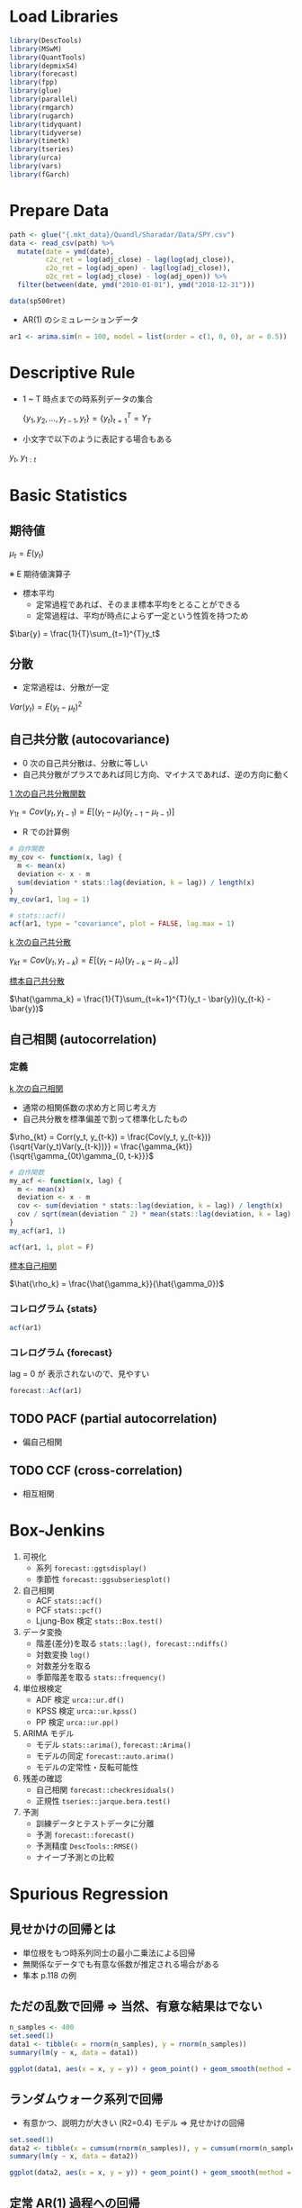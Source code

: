 #+STARTUP: folded indent inlineimages latexpreview
#+PROPERTY: header-args:R :session *R:time_series* :width 560 :height 420
#+LATEX_HEADER: \usepackage{bm}

* Load Libraries

#+begin_src R :results silent
library(DescTools)
library(MSwM)
library(QuantTools)
library(depmixS4)
library(forecast)
library(fpp)
library(glue)
library(parallel)
library(rmgarch)
library(rugarch)
library(tidyquant)
library(tidyverse)
library(timetk)
library(tseries)
library(urca)
library(vars)
library(fGarch)
#+end_src

* Prepare Data

#+begin_src R :results silent
path <- glue("{.mkt_data}/Quandl/Sharadar/Data/SPY.csv")
data <- read_csv(path) %>%
  mutate(date = ymd(date),
         c2c_ret = log(adj_close) - lag(log(adj_close)),
         c2o_ret = log(adj_open) - lag(log(adj_close)),
         o2c_ret = log(adj_close) - log(adj_open)) %>%
  filter(between(date, ymd("2010-01-01"), ymd("2018-12-31")))
  
data(sp500ret)
#+end_src

- AR(1) のシミュレーションデータ
#+begin_src R :results silent
ar1 <- arima.sim(n = 100, model = list(order = c(1, 0, 0), ar = 0.5))
#+end_src

* Descriptive Rule

- 1 ~ T 時点までの時系列データの集合

 $\{y_1, y_2, \dots, y_{t-1}, y_t\} = \{y_t\}^T_{t=1} = Y_T$

- 小文字で以下のように表記する場合もある

$y_{t}$, $y_{1:t}$

* Basic Statistics
** 期待値

$\mu_t = E(y_t)$

※ E 期待値演算子

- 標本平均
  - 定常過程であれば、そのまま標本平均をとることができる
  - 定常過程は、平均が時点によらず一定という性質を持つため

$\bar{y} = \frac{1}{T}\sum_{t=1}^{T}y_t$

** 分散

- 定常過程は、分散が一定

$Var(y_t) = E(y_t - \mu_t)^2$

** 自己共分散 (autocovariance)

- 0 次の自己共分散は、分散に等しい
- 自己共分散がプラスであれば同じ方向、マイナスであれば、逆の方向に動く

_1 次の自己共分散関数_

$\gamma_{1t} = Cov(y_t,y_{t-1}) = E[(y_t - \mu_t)(y_{t-1} - \mu_{t-1})]$

- R での計算例
#+begin_src R :results output
# 自作関数
my_cov <- function(x, lag) {
  m <- mean(x)
  deviation <- x - m
  sum(deviation * stats::lag(deviation, k = lag)) / length(x)
}
my_cov(ar1, lag = 1)

# stats::acf()
acf(ar1, type = "covariance", plot = FALSE, lag.max = 1)
#+end_src

#+RESULTS:
: 
: [1] 0.8570128
: 
: Autocovariances of series ‘ar1’, by lag
: 
:     0     1 
: 1.435 0.857

_k 次の自己共分散_

$\gamma_{kt} = Cov(y_t, y_{t-k}) = E[(y_t - \mu_t)(y_{t-k} - \mu_{t-k})]$


_標本自己共分散_

$\hat{\gamma_k} = \frac{1}{T}\sum_{t=k+1}^{T}(y_t - \bar{y})(y_{t-k} - \bar{y})$

** 自己相関 (autocorrelation)
*** 定義

_k 次の自己相関_
- 通常の相関係数の求め方と同じ考え方
- 自己共分散を標準偏差で割って標準化したもの

$\rho_{kt} = Corr(y_t, y_{t-k}) = \frac{Cov(y_t, y_{t-k})}{\sqrt{Var(y_t)Var(y_{t-k})}} = \frac{\gamma_{kt}}{\sqrt{\gamma_{0t}\gamma_{0, t-k}}}$

#+begin_src R :results output
# 自作関数
my_acf <- function(x, lag) {
  m <- mean(x)
  deviation <- x - m
  cov <- sum(deviation * stats::lag(deviation, k = lag)) / length(x)
  cov / sqrt(mean(deviation ^ 2) * mean(stats::lag(deviation, k = lag) ^ 2))
}
my_acf(ar1, 1)

acf(ar1, 1, plot = F)
#+end_src

#+RESULTS:
: [1] 0.5970568
: 
: Autocorrelations of series ‘ar1’, by lag
: 
:     0     1 
: 1.000 0.597

_標本自己相関_

$\hat{\rho_k} = \frac{\hat{\gamma_k}}{\hat{\gamma_0}}$ 

*** コレログラム {stats}

#+begin_src R :results graphics :file (get-babel-file)
acf(ar1)
#+end_src

#+RESULTS:
[[file:~/Dropbox/memo/img/babel/fig-RP70HI.png]]

*** コレログラム {forecast}

lag = 0 が 表示されないので、見やすい
#+begin_src R :results graphics :file (get-babel-file)
forecast::Acf(ar1)
#+end_src

#+RESULTS:
[[file:~/Dropbox/memo/img/babel/fig-g65Rd9.png]]

** TODO PACF (partial autocorrelation)
- 偏自己相関

** TODO CCF (cross-correlation)
- 相互相関

* Box-Jenkins

1. 可視化
   - 系列   ~forecast::ggtsdisplay()~
   - 季節性 ~forecast::ggsubseriesplot()~

2. 自己相関
   - ACF            ~stats::acf()~
   - PCF            ~stats::pcf()~
   - Ljung-Box 検定 ~stats::Box.test()~

3. データ変換
   - 階差(差分)を取る ~stats::lag(), forecast::ndiffs()~
   - 対数変換         ~log()~
   - 対数差分を取る   
   - 季節階差を取る   ~stats::frequency()~

4. 単位根検定
   - ADF 検定  ~urca::ur.df()~
   - KPSS 検定 ~urca::ur.kpss()~
   - PP 検定   ~urca::ur.pp()~

5. ARIMA モデル
   - モデル       ~stats::arima()~, ~forecast::Arima()~
   - モデルの同定 ~forecast::auto.arima()~
   - モデルの定常性・反転可能性

6. 残差の確認
   - 自己相関 ~forecast::checkresiduals()~
   - 正規性   ~tseries::jarque.bera.test()~

7. 予測
   - 訓練データとテストデータに分離
   - 予測     ~forecast::forecast()~
   - 予測精度 ~DescTools::RMSE()~
   - ナイーブ予測との比較

* Spurious Regression
** 見せかけの回帰とは

- 単位根をもつ時系列同士の最小二乗法による回帰
- 無関係なデータでも有意な係数が推定される場合がある
- 隼本 p.118 の例

** ただの乱数で回帰 => 当然、有意な結果はでない

#+begin_src R :results output
n_samples <- 400
set.seed(1)
data1 <- tibble(x = rnorm(n_samples), y = rnorm(n_samples))
summary(lm(y ~ x, data = data1))
#+end_src

#+RESULTS:
#+begin_example

Call:
lm(formula = y ~ x, data = data1)

Residuals:
    Min      1Q  Median      3Q     Max 
-2.9132 -0.7443 -0.0463  0.7516  3.8310 

Coefficients:
            Estimate Std. Error t value Pr(>|t|)
(Intercept) -0.07197    0.05407  -1.331    0.184
x            0.03230    0.05579   0.579    0.563

Residual standard error: 1.08 on 398 degrees of freedom
Multiple R-squared:  0.0008414,	Adjusted R-squared:  -0.001669 
F-statistic: 0.3352 on 1 and 398 DF,  p-value: 0.563
#+end_example

#+begin_src R :results graphics :file (get-babel-file)
ggplot(data1, aes(x = x, y = y)) + geom_point() + geom_smooth(method = lm)
#+end_src

#+RESULTS:
[[file:~/Dropbox/memo/img/babel/fig-4ldwIS.png]]

** ランダムウォーク系列で回帰

- 有意かつ、説明力が大きい (R2=0.4) モデル => 見せかけの回帰
#+begin_src R :results output
set.seed(1)
data2 <- tibble(x = cumsum(rnorm(n_samples)), y = cumsum(rnorm(n_samples)))
summary(lm(y ~ x, data = data2))
#+end_src

#+RESULTS:
#+begin_example

Call:
lm(formula = y ~ x, data = data2)

Residuals:
     Min       1Q   Median       3Q      Max 
-18.5071  -6.8249   0.0537   6.7927  18.7124 

Coefficients:
            Estimate Std. Error t value Pr(>|t|)    
(Intercept) -0.59700    0.90224  -0.662    0.509    
x           -1.41194    0.08704 -16.222   <2e-16 ***
---
Signif. codes:  0 ‘***’ 0.001 ‘**’ 0.01 ‘*’ 0.05 ‘.’ 0.1 ‘ ’ 1

Residual standard error: 8.107 on 398 degrees of freedom
Multiple R-squared:  0.398,	Adjusted R-squared:  0.3965 
F-statistic: 263.1 on 1 and 398 DF,  p-value: < 2.2e-16
#+end_example

#+begin_src R :results graphics :file (get-babel-file)
ggplot(data2, aes(x = x, y = y)) + geom_point() + geom_smooth(method = lm)
#+end_src

#+RESULTS:
[[file:~/Dropbox/memo/img/babel/fig-4uWBMw.png]]

** 定常 AR(1) 過程への回帰

- ~stats::arima.sim()~ で AR(1) の乱数
#+begin_src R :results output
set.seed(2)
data3 <- tibble(
 x = arima.sim(n = n_samples, model = list(order = c(1, 0, 0), ar = c(0.8))),
 y = arima.sim(n = n_samples, model = list(order = c(1, 0, 0), ar = c(0.8))))
summary(lm(y ~ x, data = data3))
#+end_src

#+RESULTS:
#+begin_example

Call:
lm(formula = y ~ x, data = data3)

Residuals:
    Min      1Q  Median      3Q     Max 
-3.9270 -1.2768 -0.0195  1.3653  4.2566 

Coefficients:
            Estimate Std. Error t value Pr(>|t|)    
(Intercept)  0.37536    0.09080   4.134 4.35e-05 ***
x           -0.13639    0.04995  -2.731   0.0066 ** 
---
Signif. codes:  0 ‘***’ 0.001 ‘**’ 0.01 ‘*’ 0.05 ‘.’ 0.1 ‘ ’ 1

Residual standard error: 1.764 on 398 degrees of freedom
Multiple R-squared:  0.01839,	Adjusted R-squared:  0.01592 
F-statistic: 7.456 on 1 and 398 DF,  p-value: 0.006604
#+end_example

#+begin_src R :results graphics :file (get-babel-file)
ggplot(data3, aes(x = x, y = y)) + geom_point() + geom_smooth(method = lm)
#+end_src

#+RESULTS:
[[file:~/Dropbox/memo/img/babel/fig-i2IK7u.png]]

* Test
** 自己相関の検定
*** Ljung-Box Test

帰無仮説:自己相関はない、を棄却できるかを検定
- $H_0: \rho_m = 0$
- $H_1:\rho_m \neq 0$ 

*Ljung-Box 検定*
- H0: m 次までの自己相関すべてについて自己相関がない
- *かばん検定* といわれる
- m 次の自己相関の Q 統計量が、自由度 m のカイ二乗分布に従う
- 次数 m の選択が難しい 
  - _log(T)_ が基準にされることもある
  - m 次数が小さすぎると、高次の自己相関を見逃してしまう
  - m 次数が大きすぎると、検定力 (power) が小さくなってしまう
- p-value が 5% よりも小さければ、帰無仮説を棄却する
- モデル残差への検定の場合は、自由度を(m - p - q)にする (次数分引く)

$Q(m) = T(T+2)\sum_{k=1}^m\frac{\hat{\rho_k^2}}{T-k} \sim \chi^2(m)$

- ~stats::Box.test()~
- モデル残差の場合
  - fitdf = p+q に指定
  - lag 数は、p+q < lag にする
#+begin_src R :results output
ar1_box <- Box.test(ar1, lag = 1, type = "Ljung-Box")
ar1_box
#+end_src

#+RESULTS:
: 
: 	Box-Ljung test
: 
: data:  ar1
: X-squared = 36.728, df = 1, p-value = 1.358e-09

- 自由度 1 のカイ二乗分布に Q 統計量をマッピング
#+begin_src R :results graphics :file (get-babel-file)
ggplot(data = tibble(x = 0:40), aes(x = x)) +
  stat_function(fun = dchisq, args = list(df = 1)) +
  geom_vline(aes(xintercept = ar1_box$statistic), linetype = "dotted")
#+end_src

#+RESULTS:
[[file:~/Dropbox/memo/img/babel/fig-QUbn3i.png]]

*** Durbin-Watson Test

- 時系列の "回帰分析の残差に自己相関がない" を検定
- 見せかけの回帰がないかを確認するために利用される
- 残差の 1 次の自己相関が 0 のとき DW 統計量がおよそ 2 になる
- H0: 自己相関はゼロである

$DW = \frac{\sum_{t=2}^T(\hat\mu_t-\hat\mu_{t-1})^2}{\sum_{t=1}^T\hat\mu_t^2}$

** 単位根検定
*** Overview

#? いくつかのパッケージで実装されているが、
#? 3 手法にすべて対応している urca に統一して利用するのが良さそう
# オリジナルの論文の記号に沿っているため、ドキュメントが整備されていないのが難点
library(urca)

set.seed(1)
x <- cumsum(rnorm(500))

#? 株価をテストする場合の パラメーター (by epchan 手法)
#  - 定数項 => あり(回帰する平均はゼロでないことがほとんどのため)
#  - トレンド有無 => なし(値動きに対して、Constant Trend は非常に小さくなるため)
#  - 次数決定方法 => 1 or "short" (もしくは、AIC で選択)

#? Chapter2 Example 2.1: Using ADF Test for Mean Reversion
# The adf function has three inputs.
# The first is the price series in ascending order of time (chronological order is important).
# The second is a parameter indicating whether we should assume the offset mu and
# whether the drift beta in Equation 2.1 should be zero.
# We should assume the offset is nonzero, since the mean price toward which the prices revert is seldom zero.
# We should, however, assume the drift is zero, because the constant drift in price
# tends to be of a much smaller magnitude than the daily fluctuations in price.
# These considerations mean that the second parameter should be 0 (by the package designer's convention).
# The third input is the lag k. You can start by trying k = 0, but often only by setting k = 1 can we reject the null hypothesis,
# meaning that the change in prices often does have serial correlations.

*** ADF Test

- H0 単位根あり
- Interpreting R's ur.df (Dickey-Fuller unit root test) results
https://stats.stackexchange.com/questions/24072/interpreting-rs-ur-df-dickey-fuller-unit-root-test-results

#+begin_src R
ur.df(
  y,
  # "none"  = ドリフト項(切片・定数項)、時間的トレンド項 どちらも無し
  # "drift" = ドリフト項のみ
  # "trend" = 両方あり
  type = c("none", "drift", "trend"),
  # AIC, BIC を選んだ場合には、探索する最大ラグ数
  lags = 1,
  selectlags = c("Fixed", "AIC", "BIC"))
#+end_src

_"none"_
- tau1 H0: gamma = 0 (= 単位根あり)
#+begin_src R
adf_test1 <- ur.df(x, type = "none", lag = 1, selectlags = "Fixed")
summary(adf_test1)
#+end_src

_"drift"_
- tau2 H0: gamma = 0
- phi1 H0: gamma = 0 AND drift = 0 (= 単位根あり かつ ドリフト項がゼロ)
#+begin_src R
adf_test2 <- ur.df(x, type = "drift", lag = 1, selectlags = "Fixed")
summary(adf_test2)
#+end_src

_"trend"_
- tau3 H0: gamma = 0
- phi2 H0: gamma = 0 AND drift = 0
- phi3 H0: gamma = 0 AND drift = 0 AND trend = 0 (= 単位根あり かつ ドリフト・トレンドがゼロ)
#+begin_src R
adf_test3 <- ur.df(x, type = "trend", lag = 1, selectlags = "Fixed")
summary(adf_test3)
#+end_src

*** ADF Test by AAPL
**** 原系列

- AAPL 株価 (現系列)
#+begin_src R :results output
aapl <- tidyquant::tq_get("AAPL", from = "2018-01-01", to = "2018-12-31")
aapl_trend <- ur.df(aapl$adjusted, type = "trend", lag = 10, selectlags = "AIC")
summary(aapl_trend)
#+end_src

#+RESULTS:
#+begin_example

############################################### 
# Augmented Dickey-Fuller Test Unit Root Test # 
############################################### 

Test regression trend 


Call:
lm(formula = z.diff ~ z.lag.1
1
tt
z.diff.lag)

Residuals:
     Min       1Q   Median       3Q      Max 
-14.1879  -1.7283  -0.0084   1.7394  11.1740 

Coefficients:
             Estimate Std. Error t value Pr(>|t|)
(Intercept)  0.998796   2.153700   0.464    0.643
z.lag.1     -0.002986   0.012606  -0.237    0.813
tt          -0.004008   0.003785  -1.059    0.291
z.diff.lag   0.037568   0.066266   0.567    0.571

Residual standard error: 3.413 on 235 degrees of freedom
Multiple R-squared:  0.01034,	Adjusted R-squared:  -0.002297 
F-statistic: 0.8182 on 3 and 235 DF,  p-value: 0.4849


Value of test-statistic is: -0.2369 0.7103 0.9986 

Critical values for test statistics: 
      1pct  5pct 10pct
tau3 -3.99 -3.43 -3.13
phi2  6.22  4.75  4.07
phi3  8.43  6.49  5.47
#+end_example

**** 対数差分系列

- AAPL 対数差分系列
#+begin_src R :results output
aapl <- mutate(aapl, log_ret = log(adjusted) - lag(log(adjusted))) %>% slice(-1)
aapl_ret_trend <- ur.df(aapl$log_ret, type = "trend", lag = 10, selectlags = "AIC")
summary(aapl_ret_trend)
#+end_src

#+RESULTS:
#+begin_example

############################################### 
# Augmented Dickey-Fuller Test Unit Root Test # 
############################################### 

Test regression trend 


Call:
lm(formula = z.diff ~ z.lag.1
1
tt
z.diff.lag)

Residuals:
      Min        1Q    Median        3Q       Max 
-0.064795 -0.008857  0.000411  0.009722  0.070274 

Coefficients:
              Estimate Std. Error t value Pr(>|t|)    
(Intercept)  3.169e-03  2.601e-03   1.218    0.224    
z.lag.1     -1.023e+00  9.076e-02 -11.273   <2e-16 ***
tt          -2.851e-05  1.803e-05  -1.581    0.115    
z.diff.lag   6.911e-02  6.560e-02   1.054    0.293    
---
Signif. codes:  0 '***' 0.001 '**' 0.01 '*' 0.05 '.' 0.1 ' ' 1

Residual standard error: 0.01857 on 231 degrees of freedom
Multiple R-squared:  0.481,	Adjusted R-squared:  0.4742 
F-statistic: 71.35 on 3 and 231 DF,  p-value: < 2.2e-16


Value of test-statistic is: -11.2725 42.3568 63.5352 

Critical values for test statistics: 
      1pct  5pct 10pct
tau3 -3.99 -3.43 -3.13
phi2  6.22  4.75  4.07
phi3  8.43  6.49  5.47
#+end_example


#? tau3 H0: 単位根あり？
aapl_ret_trend@cval[1, "5pct"] < aapl_ret_trend@teststat[, 1]

#? phi2 H0: ドリフト項はゼロ？
aapl_ret_trend@cval[2, "5pct"] < aapl_ret_trend@teststat[, 2]

# 他の選択肢
# adf.test {tseries} => 定数項・トレンド項有のみしか対応していない
# CADFtest {CADFtest} => 共変量を入れなければ、通常の ADF 検定と同じ

*** KPSS Test
- H0: 単位根なし

#+begin_src R 
ur.kpss(
  y,
  type = c("mu", "tau"),
  # データ数によって動的にラグ数を決めるパラメタ
  lags = c("short", "long", "nil"),
  # lags = nil にして、個別にラグ数を指定したい場合
  use.lag = NULL)
#+end_src

- "mu"
#+begin_src R
kpss_mu <- ur.kpss(x, type = "mu", lags = "short")
summary(kpss_mu)
#+end_src

- 単位根がないか？
#+begin_src R 
kpss_mu@cval[, "5pct"] > kpss_mu@teststat
#+end_src

- "tau"
#+begin_src R
kpss_tau <- ur.kpss(x, type = "tau", lags = "short")
summary(kpss_tau)
kpss_tau@cval[, "5pct"] > kpss_tau@teststat
#+end_src

*** PP Test

#+begin_src R
ur.pp(
  x,
  type = c("Z-alpha", "Z-tau"),
  model = c("constant", "trend"),
  lags = c("short", "long"),
  use.lag = NULL)
#+end_src

- 他の選択肢: tseries::pp.test(), stats::PP.test()

** 共和分検定
*** シミュレーションデータと単位根検定

#+begin_src R :results output
set.seed(1)
n_samples <- 400

# Random walk
rw <- cumsum(rnorm(n_samples))
x  <- 0.6 * rw + rnorm(n_samples)
y  <- 0.4 * rw + rnorm(n_samples)

## 単位根の確認
summary(ur.df(x, type = "none", lags = 10, selectlags = "AIC"))
summary(ur.df(y, type = "none", lags = 10, selectlags = "AIC"))
#+end_src

#+RESULTS:
#+begin_example

############################################### 
# Augmented Dickey-Fuller Test Unit Root Test # 
############################################### 

Test regression none 


Call:
lm(formula = z.diff ~ z.lag.1 - 1
z.diff.lag)

Residuals:
    Min      1Q  Median      3Q     Max 
-3.7925 -0.8321  0.0218  1.0957  5.1334 

Coefficients:
            Estimate Std. Error t value Pr(>|t|)    
z.lag.1     -0.00603    0.01169  -0.516 0.606168    
z.diff.lag1 -0.57589    0.05181 -11.114  < 2e-16 ***
z.diff.lag2 -0.38171    0.05856  -6.518 2.24e-10 ***
z.diff.lag3 -0.19487    0.05833  -3.341 0.000918 ***
z.diff.lag4 -0.12098    0.05108  -2.369 0.018352 *  
---
Signif. codes:  0 '***' 0.001 '**' 0.01 '*' 0.05 '.' 0.1 ' ' 1

Residual standard error: 1.432 on 384 degrees of freedom
Multiple R-squared:  0.2575,	Adjusted R-squared:  0.2478 
F-statistic: 26.63 on 5 and 384 DF,  p-value: < 2.2e-16


Value of test-statistic is: -0.516 

Critical values for test statistics: 
      1pct  5pct 10pct
tau1 -2.58 -1.95 -1.62

############################################### 
# Augmented Dickey-Fuller Test Unit Root Test # 
############################################### 

Test regression none 


Call:
lm(formula = z.diff ~ z.lag.1 - 1
z.diff.lag)

Residuals:
    Min      1Q  Median      3Q     Max 
-3.4923 -0.7321  0.0525  0.8073  4.3668 

Coefficients:
             Estimate Std. Error t value Pr(>|t|)    
z.lag.1     -0.009899   0.015407  -0.643    0.521    
z.diff.lag1 -0.693472   0.050904 -13.623  < 2e-16 ***
z.diff.lag2 -0.551245   0.058519  -9.420  < 2e-16 ***
z.diff.lag3 -0.384631   0.058033  -6.628 1.16e-10 ***
z.diff.lag4 -0.249299   0.049299  -5.057 6.62e-07 ***
---
Signif. codes:  0 '***' 0.001 '**' 0.01 '*' 0.05 '.' 0.1 ' ' 1

Residual standard error: 1.254 on 384 degrees of freedom
Multiple R-squared:  0.3532,	Adjusted R-squared:  0.3448 
F-statistic: 41.94 on 5 and 384 DF,  p-value: < 2.2e-16


Value of test-statistic is: -0.6425 

Critical values for test statistics: 
      1pct  5pct 10pct
tau1 -2.58 -1.95 -1.62
#+end_example

#+begin_src R :results graphics :file (get-babel-file)
# z = x, y の線形結合
data <- data.frame(
  row = 1:length(x),
  x = x, y = y,
  z = x - (0.6 / 0.4) * y) # x,y の線形結合

# z が定常過程になったように見える
data %>% gather("key", "value", - row) %>%
  ggplot(aes(x = row, y = value)) +
  geom_line() +
  facet_grid(key ~ .)
#+end_src

#+RESULTS:
[[file:~/Dropbox/memo/img/babel/fig-S8eEP4.png]]

*** PO 検定

- 2 変数のみの共和分検定
- HO: 共和分関係がない

- ペアトレーディングの場合
- ペアの残差 (Spread) はゼロでない => 定数項入れる・トレンド入れない

#+begin_src R :results output
ca.po(
  # matrix でなければいけない
  z,
  # 回帰式のオプション: 定数項・トレンド項を入れるか？
  demean = c("none", "constant", "trend"),
  # 分散・共分散の訂正につかうラグ数??
  lag = c("short", "long"),
  type = c("Pu", "Pz"),
  # solve() への引数
  tol = NULL)
#+end_src

- H0: 共和分なしを棄却
#+begin_src R :results output
d <- as.matrix(select(data, x, y))

# "none"
po_none <- ca.po(d, demean = "none", lag = "short", type = "Pu")
summary(po_none)
#+end_src

#+RESULTS:
#+begin_example

######################################## 
# Phillips and Ouliaris Unit Root Test # 
######################################## 

Test of type Pu 
detrending of series none 


Call:
lm(formula = z[, 1] ~ z[, -1] - 1)

Residuals:
    Min      1Q  Median      3Q     Max 
-4.6551 -0.8823  0.2876  1.4825  5.2740 

Coefficients:
        Estimate Std. Error t value Pr(>|t|)    
z[, -1]  1.42000    0.02204   64.44   <2e-16 ***
---
Signif. codes:  0 '***' 0.001 '**' 0.01 '*' 0.05 '.' 0.1 ' ' 1

Residual standard error: 1.859 on 399 degrees of freedom
Multiple R-squared:  0.9123,	Adjusted R-squared:  0.9121 
F-statistic:  4153 on 1 and 399 DF,  p-value: < 2.2e-16


Value of test-statistic is: 128.187 

Critical values of Pu are:
                  10pct    5pct    1pct
critical values 20.3933 25.9711 38.3413
#+end_example

*** Johansen 検定
#? 2 変数以上の共和分検定に使える

ca.jo(
  # matrix でなければならない
  x,
  # 固有値検定
  # トレース検定
  type = c("eigen", "trace"),
  # 定数項・トレンド項の有無
  ecdet = c("none", "const", "trend"),
  # VAR モデルのラグ数
  K = 2,
  # VECM の決定項？
  spec = c("longrun", "transitory"),
  season = NULL,
  dumvar = NULL)

*** 実際の株価で共和分検定

symbols <- c("JPM", "BAC")
from <- "2016-01-01"
to <- "2016-12-31"

data <- tq_get(c("JPM", "BAC"), from = from, to = to) %>%
  group_by(symbol) %>%
  mutate(log_adj = log(adjusted), log_ret = log(adjusted) - lag(log(adjusted))) %>%
  slice(-1)

spread_data <- data %>%
  select(date, symbol, log_adj) %>%
  spread(symbol, log_adj)

# line plot
ggplot(data, aes(x = date, y = log_adj)) + geom_line() +
  facet_grid(symbol ~ ., scales = "free_y")

# Scatter plot
ggplot(spread_data, aes(x = BAC, y = JPM)) + geom_point()

# Unit root test
ur_bac <- ur.df(spread_data$BAC, type = "drift", lag = 10, selectlags = "AIC")
summary(ur_bac) # 単位根あり

ur_jpm <- ur.df(spread_data$JPM, type = "drift", lag = 10, selectlags = "AIC")
summary(ur_jpm) # 単位根あり

# Cointegration test
d <- as.matrix(select(spread_data, BAC, JPM))

po_test <- ca.po(d, demean = "constant", lag = "short", type = "Pu")
summary(po_test) # 共和分関係がない、は棄却できない (共和分でないと考える)

* Time-Series Models
** 考え方

時系列モデルでは、時系列データ

$\{y_t\}^T_{t=1}}$

を以下のような _確率変数からの実現値_ とみなす

$\{y_t\}^\infty_{-\infty}$

そして、この確率変数列の生成過程に何らかの性質・構造を仮定する
このような確率変数のことを以下のように呼ぶ

- *確率過程 (Stochastic Process)*
- *データ生成過程 (DGP)*

時系列分析では、確率過程の性質を記述したものを *時系列モデル* と呼ぶ

** 定常過程  (Stationary Process)
*** 概要

_基本統計量が時間に依存しないという構造_ (時間不変性)
マルコフ連鎖 P に対して、πP = π を満たす分布 π
https://www.slideshare.net/teramonagi/ss-5190440

どんなデータか？
- 常に平均の周りを動いている
  -> 一度その状態に入ったら、ずっとその状態であり続けるような分布
  -> 不変分布ともいう
- 自己相関は指数的に減衰し、ショックは一時的な影響
- トレンドはもたない

ARMA や GARCH などは、定常過程のモデルであるが、
_条件付き期待値や条件付き分散は時変的であってもよい_

*** 弱定常性 (Weak Stationary)

任意の t と k に対して、以下の 2 つが成り立つ

$E(y_t) = \mu$

$Cov(y_t, y_{t-k}) = E[(y_t - \mu)(y_{t-k} - \mu_{t-k})] = \gamma_k$

つまり
- _平均は時点によらず一定_ (0 とは言っていない。White Noise は 0)
- _自己共分散は、時点 k にのみ依存。_ つまり $\gamma_k = \gamma_{-k}$ も成り立つ。
  => どの時点で自己共分散をとっても、ラグ数が同じであれば、同じ自己共分散が期待される
  => White Noise では、自己共分散は 0
  => 分散 ($\gamma_0$) は、一定 

*** TODO 強定常性 (Strict Stationary) 

- 任意の t と k に対して、以下の同時分布が同一となる場合、過程は強定常性と呼ばれる

$(y_t, y_{t+1},\ldots, y_{t+k})'$

- 弱定常性では、自己共分散のみが時点差 k に依存していたが、
  強定常性では、 _全ての構造が時点差 k に依存する_ という性質を持っている

- 過程が *正規過程* の場合は、弱定常性 = 強定常性となる

*** TODO iid 系列 (Independently and Identically Distributed)

- 最も基礎的な *強定常性* の例
- 期待値 0 の iid 系列は、撹乱項として用いられる (ホワイトノイズほどは使われない)
- 期待値 $\mu$ 分散 $\sigma^2$ の iid 系列に従う場合、以下のように書く

$y_t \sim iid(\mu, \sigma^2)$

*** ホワイトノイズ (White Noise)

$E(y_t) = 0$
\begin{equation*}
\gamma_k = E(\epsilon_t, \epsilon_{t-k}) = \left \{
\begin{array}{l}
\sigma^2, k = 0 \\
0, k \neq 0
\end{array}
\right.
\end{equation*}

- 期待値は 0
- 分散は一定 (k=0 のとき)
- 自己共分散は 0 (つまり時系列モデルのモデル化の対象にならない)

- 分散 $\sigma^2$ のホワイトノイズに従う場合の表記

$\epsilon \sim W.N.(\sigma^2)$

- _弱定常過程_ の撹乱項として用いられる (iid ほどの強い仮定は必要ない場合が多いので)
- ただし、ホワイトノイズが正規過程の場合、iid 系列になる
- その場合、以下のように表記する

$\epsilon_t \sim iid \ N(0, \sigma^2)$

*** 定常過程の具体例

- もっとも基本的な弱定常過程は、ホワイトノイズを使って以下のように表記
- 定数 + ホワイトノイズ

$y_t = \mu + \epsilon_t, \ \epsilon_t \sim W.N.(\sigma^2)$


- GARCH モデルでは、以下のように表記する場合がある

$y_t = \mu + \sqrt{\sigma^2} \epsilon_t, \ \epsilon_t \sim W.N.(1)$


- 平均 0、標準偏差 1 の正規ホワイトノイズ
#+begin_src R :results graphics :file (get-babel-file)
wn1 <- data.frame(x = 1:100, y = rnorm(500))
ggplot(wn1, aes(x = x, y = y)) + geom_line()
#+end_src

#+RESULTS:
[[file:~/Dropbox/memo/img/babel/fig-90rjB9.png]]

** MA(q) 過程 (Moving average Process)
*** モデル式

_MA(1)_

$y_t = \mu + \epsilon_t + \theta_1 \epsilon_{t-1}, \ \epsilon_t \sim W.N(\sigma^2)$

_MA(q)_

$y_t = \mu + \epsilon_t + \sum_{j=1}^q \theta_j \epsilon_{t-j}, \ \epsilon_t \sim W.N(\sigma^2)$

- _共通のノイズを持つ_ ことで、自己相関を表現するモデル
- _過程の確率的変動は、全て e によって決定されている_
- e が決定された後に、y が順次決まっていく

*** プロット

グラフの特徴
  - 係数が正の場合、滑らかになる   ( 1 に近づくほどより滑らかになる)
  - 係数が負の場合、ギザギザになる (-1 に近づくほどよりギザギザになる)

**** 係数 =  0.9, sd = 1 (なめらかなグラフ)

- WN の SD=1 よりもばらつきが大きいことにも注意
#+begin_src R :results graphics :file (get-babel-file)
ma1_1 <- arima.sim(n = 100, model = list(order = c(0, 0, 1), ma = 0.9), sd = 1)
plot(ma1_1, type = "l")
#+end_src

#+RESULTS:
[[file:~/Dropbox/memo/img/babel/fig-B6z4s1.png]]

**** 係数 = -0.9, sd = 1 (ギザギザなグラフ)

#+begin_src R :results graphics :file (get-babel-file)
ma1_2 <- arima.sim(n = 100, model = list(order = c(0, 0, 1), ma = -0.9), sd = 1)
plot(ma1_2, type = "l")
#+end_src

#+RESULTS:
[[file:~/Dropbox/memo/img/babel/fig-3T4fRt.png]]

*** 期待値

- MA 過程の期待値は、$\mu$ になる (_ホワイトノイズの期待値は、ゼロのため_)
- 常に平均の周りを変動するデータになる

$E(y_t) = E(\mu + \epsilon_t + \epsilon_{t-1}) = \mu$

*** 分散

- MA 過程の分散は撹乱項の分散よりも大きくなる
- _ホワイトノイズの自己共分散はゼロ_ から導くことができる

\begin{equation*}
\begin{split}
  \ \gamma_t
  &=
  \ Var(y_t)
  \\&=
  \ Var(\mu + \epsilon_t + \theta_1\epsilon_{t-1})
  \\&=
  \ Var(\mu) + \theta_1^2Var(\epsilon_{t-1}) + 2\theta_1 Cov(\epsilon_t, \epsilon_{t-1})
  \\&=
  \ (1 + \theta_1^2)\sigma^2
\end{split}
\end{equation*}

つまり
- 撹乱項の分散よりも、$\theta_1^2\sigma^2$ 分だけ大きくなる

*** 自己共分散・自己相関

_MA(1) の 1 次の自己共分散_

\begin{equation*}
\begin{split}
  \ \gamma_1
  &=
  \ Cov(y_t, y_{t-1})
  \\&=
  \ Cov(\mu + \epsilon_t + \theta_1\epsilon_{t-1}, \mu + \epsilon_{t-1} + \theta_1\epsilon_{t-2})
  \\&=
  \ Cov(\epsilon_t, \epsilon_{t-1}) + Cov(\epsilon_t, \theta_1 \epsilon_{t-2}) + Cov(\theta_1 \epsilon_{t-1}, \epsilon_{t-1}) + Cov(\theta_1 \epsilon_{t-1}, \theta_1 \epsilon_{t-2}) 
  \\&=
  \ \theta_1 Cov(\epsilon_{t-1}, \epsilon_{t-1})
  \\&=
  \ \theta_1 \sigma^2
\end{split}
\end{equation*}

- ホワイトノイズの自己共分散はゼロであることを利用

_MA(1) の 1 次の自己相関_

$\rho_1 = \frac{\gamma_1}{\gamma_0} = \frac{\theta_1}{1 + \theta_1^2}$

重要な性質
- 自己相関は、$\theta_1 = \pm 1$ のとき最大値 1/2 になる
- _つまり、MA(1) では自己相関 0.5 以上はモデル化できない_
- _MA(1) の 2 次以降の自己相関はゼロになる_
- 自己共分散が時点によらず、ラグのみに依存する = 弱定常性の性質

*** 性質まとめ

_1. 平均: 一定_

$E(y_t) = \mu_t$

_2. 分散: 係数の分だけノイズの分散よりも大きくなる_

$\gamma_0 = Var(y_t) = (1 + \theta_1^2 + \theta_2^2 + \dots + \theta_q^2)\sigma^2$

_3. 自己共分散: ラグが p + 1 より大きい場合ゼロになる_

\begin{equation*}
\gamma_k = \left \{
\begin{array}{l}
(\theta_k + \theta_1 \theta_{k+1} + \dots + \theta_{q-k} \theta_q)\sigma^2 , \ 1 \leq k \leq q \\
0, k \geq q + 1 
\end{array}
\right.
\end{equation*}	

_4. MA 過程は常に定常である_

_3. 自己相関: 自己共分散と同様、ラグが p + 1 より大きい場合ゼロになる_

** AR(p) 過程 (Autoregressive Process)
*** モデル式

_AR(1)_

$y_t = c + \phi_1 y_{t-1} + \epsilon_t, \ \epsilon_t \sim W.N(\sigma^2)$

_AR(q)_

$y_t = c + \sum_{i=1}^q \phi_i y_{t-i} + \epsilon_t, \ \epsilon_t \sim W.N(\sigma^2)$

- 自身の過去のデータによって、自己相関を表現する
- _MA 過程と同じく、過程の確率的変動は、全て e によって決定されている_
- $|\phi_1| < 1$ のときのみ過程は、定常になる
- $\phi_1 = 1$ のとき、過程は、単位根過程と呼ばれる

*** プロット

グラフの特徴
- 平均は、定数 c と一致しない
- 係数が  1 に近づくほど、滑らかになる
- 係数が -1 に近づくほど、ギザギザになる

**** 係数 =  0.8, sd = 1

#+begin_src R :results graphics :file (get-babel-file)
ar1_1 <- arima.sim(n = 100, model = list(order = c(1, 0, 0), ar = 0.8), sd = 1)
plot(ar1_1, type = "l")
#+end_src

#+RESULTS:
[[file:~/Dropbox/memo/img/babel/fig-dmTaKu.png]]

**** 係数 = -0.8, sd = 1

#+begin_src R :results graphics :file (get-babel-file)
ar1_2 <- arima.sim(n = 100, model = list(order = c(1, 0, 0), ar = -0.8), sd = 1)
plot(ar1_2, type = "l")
#+end_src

#+RESULTS:
[[file:~/Dropbox/memo/img/babel/fig-bOeJB8.png]]

*** 期待値

- 期待値は _定数 c とは一致しない_

_両辺の期待値をとると、_

$E(y_t) = E(c + \phi_1 y_{t-1} + \epsilon_t) = c + \phi_1 E(y_{t-1})$


_y が定常であるので、以下が成り立つ (平均は時点によらず、一定)_

$\mu = E(y_t) = E(y_{t-1})$


_したがって、期待値は_

$\mu = c + \phi_1 \mu$


_つまり、以下のように書き直せる_

$\mu = \frac{c}{1 - \phi_1}$

*** 分散

- 分散がノイズよりも大きくなる

_両辺の分散を考える_

\begin{equation*}
\begin{split}
  \ Var(y_t)
  &=
  \ Var(c + \phi_1 y_{t-1} + \epsilon_t)
  \\&=
  \ \phi_1^2 Var(y_{t-1}) + Var(\epsilon_t) + 2Cov(y_{t-1}, \epsilon_t)
  \\&=
  \ \phi_1^2 Var(y_{t-1}) + \sigma^2
\end{split}
\end{equation*}

- これは、 $Cov(y_{t-1}, \epsilon_t) = 0$ であることで成立

_y が定常のとき、以下が成り立つ (分散は時点によらず一定のため)_

$\gamma_0 = Var(y_t) = Var(y_{t-1})$

$\gamma_0 = \frac{\sigma^2}{1 - \phi_1^2}$

*** 自己共分散・自己相関

- 同じ係数の場合、MA(1) よりも AR(1) のほうが自己相関が強くなる (より滑らかになる)
- AR(1) では、$\phi_1 > 0$ のとき、2次以降のすべての自己相関も全て正になる 

_k 次の自己共分散_

\begin{equation*}
\begin{split}
  \ \gamma_k
  &=
  \ Cov(y_t, y_{t-k})
  \\&=
  \ Cov(\phi_1 y_{t-1} + \epsilon_t, y_{t-k})
  \\&=
  \ Cov(\phi_1 y_{t-1}, y_{t-k}) + Cov(\epsilon_t, y_{t-k})
  \\&=
  \ \phi_1 \gamma_{k-1}
\end{split}
\end{equation*}

両辺を $\gamma_0$ で割ると、以下の _ユール・ウォーカー方程式_ を求めることができる

$\rho_k = \phi_1 \rho_{k-1}$

: ユール・ウォーカー方程式
- AR 過程の自己相関が同一の係数をもつ、差分方程式に従うことを示している
- 自己相関を順次計算していくことができる ($\rho_0 = 1$ から順次計算)
- AR 過程の自己相関は、指数的に減衰していく

- AR(1) のコレログラム
#+begin_src R :results graphics :file (get-babel-file)
ar2 <- arima.sim(n = 100, model = list(order = c(1, 0, 0), ar = 0.8))
acf(ar2)
#+end_src

#+RESULTS:
[[file:~/Dropbox/memo/img/babel/fig-lpvLBn.png]]

*** 性質まとめ (定常の場合)

_1. 平均: 定数 c とは一致せず、係数によって変動_

$\mu = E(y_t) = \frac{c}{1 - \phi_1 - \phi_2 - \dots - \phi_p}$

_2. 分散: σには一致せず、係数によって変動_

$\gamma_0 = Var(y_t) = \frac{\sigma^2}{1 - \phi_1 \rho_1 - \phi_2 \rho_2 - \dots - \phi_p \rho_p}$ 

_3. 自己共分散・自己相関: AR 過程と同一の係数をもつ p 次差分方程式に従う_

$\gamma_k = \phi_1 \gamma_{k-1} + \phi_2 \gamma_{k-2} + \dots + \phi_p \gamma_{k-p}, \ k \geq 1$
$\rho_k = \phi_1 \rho_{k-1} + \phi_2 \rho_{k-2} + \dots + \phi_p \rho_{k-p}, \ k \geq 1$

_4. 自己相関は指数的に減数する_ 

** ARMA(p, q) 過程
*** 性質まとめ

- AR(p), MA(q) のうち、どちらかの強い方の性質を併せ持っている
- q 次までの自己相関は MA(q) の影響があるため、一般化が難しい

_ARMA(p, q)_

$y_t = c + \sum_{i=1}^p \phi_i y_{t-i} \sum_{j=1}^q \theta_j \epsilon_{t-j} + \epsilon_t, \ \epsilon_t \sim W.N(\sigma^2)$

_1. 平均_

$\mu = E(y_t) = \frac{c}{1 - \phi_1 - \phi_2 - \dots - \phi_p}$

_2. 自己共分散・自己相関_ (q + 1 となっている点が、AR(p) と異なる)

$\gamma_k = \phi_1 \gamma_{k-1} + \phi_2 \gamma_{k-2} + \dots + \phi_p \gamma_{k-p}, \ k \geq q + 1$
$\rho_k = \phi_1 \rho_{k-1} + \phi_2 \rho_{k-2} + \dots + \phi_p \rho_{k-p}, \ k \geq q + 1$

_3. 自己相関は指数的に減数する_ 

*** AR 過程の定常性

- ARMA 過程は、常に定常とは限らない
- 定常過程に定常過程を加えたものは、定常過程になるため、MA 過程の定常性は無視して良い
 
: AR 過程の定常性条件
- AR 特性方程式の解の絶対値が 1 よりも大きいこと
- AR 過程が定常であるとき、MA(∞) で書き直すことができること

_AR(p) 過程の特性方程式_

$1-\phi_1z \dots - \phi_pz^p = 0$


_AR(1) 過程の特性方程式_

$1-\phi_1z = 0$

AR 特性方程式の解は、以下で与えられる

$z = \phi_1^{-1}$

したがって、

$|\phi_1| < 1$ のとき $|z| > 1$ となるので、定常条件は、$|\phi_1| < 1$ となる


- AR 係数が、0.5, 0.3 の場合
- 全ての結果が 1 以上かを確認
- 隼本 p.108
#+begin_src R
abs(polyroot(c(1, -c(0.5, 0.3))))
#+end_src

#+RESULTS:
| 1.17359909646538 |
| 2.84026576313205 |

*** MA 過程の反転可能性

- 同一の期待値と自己相関構造を持つ MA 過程が複数存在する
- そのため、複数あるうちのどれを選ぶかの基準が必要になる
- その基準として用いられるのが、反転可能性
- MA(q) の場合、$2^q$ 個存在するが、反転可能なものは、1つしか存在しない

: MA 過程の反転可能性条件
- MA 過程を AR(∞) に書き直せること
- MA 特性方程式の解の絶対値が 1 よりも大きいこと

_MA 特性方程式_

$1 + \theta_1 z + \theta_2 z^2 + \dots + \theta_p z^p = 0$


_MA(1) の特性方程式_

$1 + \theta z = 0$ 

$|z| = |\theta^{-1}| > 1$, つまり $|\theta| < 1$ となる

- MA 係数が、0.5, 0.3, -0.1 の場合
- 全ての結果が 1 以上かを確認
- 隼本 p.109
#+begin_src R
abs(polyroot(c(1, c(0.5, 0.3, -0.1))))
#+end_src

#+RESULTS:
| 1.47892647536527 |
| 1.47892647536527 |
| 4.57200643220947 |

*** モデル次数のしぼり方

コレログラムを見て、モデル次数を絞り込む

| モデル | 自己相関 (ACF)   | 偏自己相関 (PACF) |
|--------+------------------+-------------------|
| AR(p)  | 減衰していく     | _p + 1 以降はゼロ_  |
| MA(q)  | _q + 1 以降はゼロ_ | 減衰していく      |
| ARMA   | 減衰していく     | 減衰していく      |

** VAR モデル

- VAR
- SVAR 構造化 VAR
  同時点のデータもモデル化
  
** BVAR モデル
- [[http://www.centreformacroeconomics.ac.uk/Discussion-Papers/2016/CFMDP2016-09-Paper.pdf][Bayesian VAR]]
- [[https://ayatoashihara.github.io/my_blog/post/post5/][【日次 GDP】BVAR について]]

** MARSS

- https://nwfsc-timeseries.github.io/atsa-labs/
- Multivariate State Space Model
- DLM + VAR

** ボラティリティ変動モデル
*** ボラティリティとは

- Finance におけるボラティリティの意味合い
  1. オプションの価格決定 (*Black Scholes*)
  2. リスク管理 (VaR, Sharpe Ratio, Leverage etc.)
  3. トレード対象 (CBOE VIX, futures or ETFs)

- 特徴
  - ボラティリティ・クラスタリング
    荒い期間・穏やかな期間が持続する

  - ボラティリティ・スマイル 
    Strike price と Implied Volatility をプロットするとスマイルのような形状になること

- Stochastic Volatility Model
  - Heston Model
  - CEV Model
  - SBAR Volatility Model (Stochastic Alpha, Beta, Rho)
  - GARCH Model
  - 3/2 Model

- GARCH modelling package
  - ={rugarch}=
  - ={fGarch}=
  - ={tseries}=
  - ={bayesGARCH}=

- Realized Volatility (RV)
  - 日中足(1 分足等)の Volatility を 2 乗して、1日分足し合わせたもの
  - 合計値の平方根を取るものと取らないものがある模様
  - *リターンにノイズがなければ真のボラティリティの推定量*
    瞬間的なボラティリティを積分した ingegrated Volatility の推定量となりうる
  - 実際には、マイクロストラクチャノイズが発生する (夜間や昼休みなど)
  - パラメーターがなく、単純に足し合わせるだけなので、扱いやすい

*** 基本

_一般的な株式収益率のモデル_

$y_t = \mu + u_t$

- $\mu_t$ は ARMA などの条件付き期待値のモデル

このとき、$\upsilon_t$ に自己相関は検出されない場合が多いため、上記のモデルは悪くないモデルと言える
ただし、残差の 2 乗系列では自己相関が検出される場合がある

$u^2 = (y_t - \mu)^2$

これはつまり *「上昇するか下落するかはわからないが、その変動幅には自己相関がある」* ことを示す

*** GARCH モデル
**** ARCH(m) モデル

- Autoregressive Conditional Heteroskedasticity Model
- Engle (1982)

_ARCH(m) モデル_

$y_t = \mu_t + u_t$

$u_t = \sqrt{h_t \upsilon_t}, \upsilon_t \sim iid(0, 1)$

$h_t = \omega + \alpha_1 u_{t-1}^2 + \alpha_2 u_{t-2}^2 + \dots + \alpha_m u_{t-m}^2$


- $u_t^2$ の初期値としては、$yt - \mu_t$ の標本分散が一般的に用いられる
- $h_t > 0$ である必要あり (分散なので)
  - $\omega > 0, \alpha_j > 0$ の制約が一般的に用いられる
- ARCH は $u_t^2$ に対しての AR(p) モデルと考えられる
- 正のショック・負のショックが条件付き分散に同じように影響を与える

_$u_t^2$ の定常条件_
- $\alpha_j > 0$ の時、定常条件は

$\alpha_1 + \alpha_2 + \dots + \alpha_m < 1$


_尤度の計算_

撹乱項を正規分布とした場合、

$\upsilon \sim iidN(0,1)$

以下のようになるため、正規分布だとしても条件付き分散が反映されてファットテールが表現できる

$y_t|\bm{\Omega_{t-1}} \sim N(\mu_t, h_t)$

**** GARCH(r, m) モデル

- ARCH よりも少ないパラメタで、長期に持続するボラティリティクラスタリングをモデル化する
- 前期のノイズ(ショック)が仮に小さくても、前期の条件付き分散の大きさを持続させることができる
- Bollerslev (ボラスレブ) (1986)

_GARCH(r, m) モデル_

$y_t = \mu_t + u_t$

$u_t = \sqrt{h_t \upsilon_t}, \upsilon_t \sim iid(0, 1)$

$h_t = \omega + \beta_1 h_{t-1} + \dots + \beta_r h_{t-r} + \alpha_1 u_{t-1}^2 + \dots + \alpha_m u_{t-m}^2$

- ノイズ $u$ だけでなく、条件付き分散 $h$ もモデル化したもの
- $h_t$ の初期値としても標本分散が用いられることが多い
- $h_t > 0$ を満たすために $\omega > 0, \alpha_j > 0, \beta_j > 0$ が仮定されることが多い

_定常条件_
- $\alpha + \beta < 1$

( $\alpha + \beta = 1$ としたものは *IGARCH* モデルと呼ばれる )

**** GJR-GARCH(r, m) モデル

- 負のショックの影響を大きく捉えることができるモデル
- Glosten, et al. (1993)

_GJR-GARCH(1, 1)_

$h_t = \omega + \beta_1 h_{t-1} + \alpha_1 u_{t-1}^2 + \gamma u_{t-1}^2 I_{t-1}$

- $I_{t-1}$ は $u_{t-1} < 0$ で 1、$u_{t-1} > 0$ で 0 になるダミー変数
- $h > 0$ の条件は、$\omega > 0, \alpha > 0, \beta > 0, \alpha + \gamma \geq 0$

**** EGARCH モデル 

- 条件付き分散の対数をモデル化することで、$h_t > 0$ を保証しパラメタ制約をなくす
- Nelson (1991)

- ショックとして、$u_{t-1}$ ではなく $\upsilon_{t-1}$ を利用する
- $\delta > 0$ の場合は大きなショックが条件付き分散を増大させる
- $\gamma < 0$ の時、負のショックのレバレッジ効果を表している

$\log{h_t} = \omega + \beta \log{h_{t-1}} + \gamma \upsilon_{t-1} + \delta(|\upsilon_{t-1}| - E|\upsilon_{t-1}|)$

**** GARCH(r, m)-M モデル

- 条件付き分散が、条件付き期待値に影響を与えるモデル
- Engle et al. (1987)

_GARCH(1, 1)-M モデル_

$y_t = \bm{x_t^T} \bm{\beta} + \delta h_t + u_t$

$u_t = \sqrt{h_t \upsilon_t}, \upsilon_t \sim iid(0, 1)$

$h_t = \omega + \beta h_{t-1} + \alpha u_{t-1}^2$


- $\bm{x_t}$ は条件付き期待値を説明する変数ベクトル
- $h_t$ は $\sqrt(h_t)$ であったり、$\log{h_t}$ なども使われる
- $h_t$ のモデル化に EGARCH などの他のモデルが使われることもある
- $\delta$ が正の場合は、ハイリスク・ハイリターンを表現できる

*** TODO SV (Stochastic Volatility) モデル
*** モデルの診断

- 残差と残差の 2 乗ではテストの目的が異なる
  [[https://stats.stackexchange.com/questions/202526/garch-diagnostics-autocorrelation-in-standardized-residuals-but-not-in-their-sq][GARCH diagnostics: autocorrelation in standardized residuals but not in their squares]]

- 以下の 4 つのテストを実施する
  [[https://www.researchgate.net/post/how_to_test_the_validity_of_the_results_of_GARCH_model][How to test the validity of the results of GARCH model?@ResearchGate]]

1. 標準化残差が自己相関なし、かつ正規分布にしたがっているか？
  - Mean Model の残差は、ホワイトノイズを仮定しているので、自己相関はないはず
  - 正規分布を仮定した場合のみ (Shapiro-Wilk or Jarque-Bera)

2. 標準化残差 2 乗系列は自己相関なし、かつ正規分布にしたがっているか (Ljung-Box)
  - Variance Model の残差は N(0, 1) を仮定している
  - _残差への Ljung-Box 検定はモデルの次数で調整が必要_
  
4. ARCH-LM Test で ARCH effect が残っていないかを確認

** マルコフ過程
*** 超基礎

- [[https://www.bananarian.net/entry/2018/08/25/124807][【初心者向け】雰囲気で理解するマルコフ連鎖@バナナでもわかる話]]
- 状態 t が 状態 t-1 *だけ* に基づいて決定されるような確率過程
  => 晴れの翌日が晴れる確率は、80%, 雨の確率は 20% など
- マルコフ連鎖: マルコフ過程の中でも、状態が離散的なもの
- t の状態を t-1 の状態の条件付き確率で表現する

- カエルが「石 1」と「石 2」を行ったり来たりする例
- 2 状態の場合は、2 x 2 = 4 の遷移確率 (推移確率) が存在する
$P(X_n = 1|X_n-1 = 1) = 0.5$
$P(X_n = 2|X_n-1 = 1) = 0.5$
$P(X_n = 1|X_n-1 = 2) = 0.8$
$P(X_n = 2|X_n-1 = 2) = 0.2$

以下のように書く
$P=\begin{pmatrix} 0.5 & 0.5 \\ 0.8 & 0.2 \end{pmatrix}$

遷移確率をグラフで表現することを「マルコフグラフ」と呼ぶ
[[file:./graph/malkov_graph.png]]

*** 基礎

- [[https://www.bananarian.net/entry/2018/08/26/151255][Rで試すマルコフ連鎖@バナナでもわかる話]]
- $(E, \epsilon)$ を可測空間という
- カエルの例であれば、$E=(1, 2)$
- 起こり得る状態を全て書き出したもの

さらに $(\Omega, F, P)$ を確率空間とし、

その確率空間上の確率変数列 ${X_n}$ について任意の n、

$i_0, i_1, \dots, i_{n+1} \in E$ に対して、

$P(X_{n+1} = i_{n+1} | X_0 = i_0, \dots, X_n = i_n) = P(X_{n+1} = i_{n+1} | X_n = i_n)$

となるときマルコフ連鎖であるという

- つまり 1 つ前以外は関係ない、ということを言っているだけ

*** ランダムウォークの例

- 50% の確率で +1 or -1
- この場合、E = 整数全体
#+begin_src R :results graphics :file (my/get-babel-file)
init <- 0
time <- 1:30
walk <- c()
walk[1] <- init

for(i in time){
	if (rbinom(1, 1, 0.5) == 1) {
		init <- init+1
	} else {
		init <- init-1
	}
  walk[i+1] <- init
}

time <- c(time, length(time) + 1)
plot(time, walk, type = "s")
#+end_src

#+RESULTS:
[[file:/home/shun/Dropbox/memo/img/babel/fig-8w04Cx.png]]

*** AR 過程

- AR(1) 過程も 1 つ前の状態で決まる
- 1 つ前の状態 + 誤差
- 以下の式の場合

$y_t = 0.3 y_{t-1} + \epsilon, \epsilon \sim N(0, 5)$

#+begin_src R :results graphics :file (my/get-babel-file)
init <- rnorm(1,0,10)
jiko_kaiki_seq <- c()
time <- 1:300
jiko_kaiki_seq[1] <- init

for(i in time) {
	X <- jiko_kaiki_seq[i]
	y <- 0.3 * X + rnorm(1, 0, 5)
	jiko_kaiki_seq[i+1] <- y
}

time <- c(time, length(time) + 1)
plot(time, jiko_kaiki_seq, type = "l")
#+end_src

#+RESULTS:
[[file:/home/shun/Dropbox/memo/img/babel/fig-zKwct1.png]]

*** ARCH 過程

$X_{n+1} = (\sqrt{0.2 + 0.3{X_n}^2})v_{n+1}$

#+begin_src R :results graphics :file (my/get-babel-file)
init <- rnorm(1,0,10)
ARCH_seq <- c()
time <- 1:300
ARCH_seq[1] <- init
for(i in time) {
	X <- ARCH_seq[i]
	y <- sqrt((0.2 + 0.3 * X^2)) * rnorm(1, 0, 1)
	ARCH_seq[i+1] <- y
}

time <- c(time, length(time) + 1)
plot(time, ARCH_seq, type = "l")
#+end_src

#+RESULTS:
[[file:/home/shun/Dropbox/memo/img/babel/fig-KPLkak.png]]

*** 推移確率行列の使い方

$P=\begin{pmatrix} 0.5 & 0.5 \\ 0.8 & 0.2 \end{pmatrix}$

- 推移確率行列の見方
| 1->1 | 1->2 |
| 2->1 | 2->2 |
- 行の和が必ず 1 になる

#+begin_src R
P <- matrix(c(0.5, 0.8, 0.5, 0.2), nrow = 2)
P
#+end_src

#+RESULTS:
| 0.5 | 0.5 |
| 0.8 | 0.2 |

- 現在 1 で 2 秒後にも 1 である確率
- 推移確率行列の積をとることで求められる = *チャップマンコルモゴロフ方程式*
- 65% だとわかる
#+begin_src R
P %*% P
#+end_src

#+RESULTS:
| 0.65 | 0.35 |
| 0.56 | 0.44 |

- 現在 2 で 3 秒後に 1 にいる確率
- 2 行目 2 列を見る
#+begin_src R
P %*% P %*% P
#+end_src

#+RESULTS:
| 0.605 | 0.395 |
| 0.632 | 0.368 |

*** エルゴード性

- n を大きくしていくと初期値に依存しなくなる性質をエルゴード性と呼ぶ

- 最初にどこにいたかは関係なく、1 or 2 にいる確率が収束していく
#+begin_src R :results graphics :file (my/get-babel-file)
time <- 1:30
P <- matrix(c(0.5,0.8,0.5,0.2),2,2)
Pn <- matrix(c(0.5,0.8,0.5,0.2),2,2)
prob11 <- c()
prob12 <- c()
prob21 <- c()
prob22 <- c()
prob11[1] <- Pn[1,1]
prob12[1] <- Pn[1,2]
prob21[1] <- Pn[2,1]
prob22[1] <- Pn[2,2]

for(i in time) {
	Pn <- Pn %*% P
	prob11[i+1] <- Pn[1,1]
	prob12[i+1] <- Pn[1,2]
	prob21[i+1] <- Pn[2,1]
	prob22[i+1] <- Pn[2,2]
}

time <- c(time, 31)
par(mfcol = c(2, 2))
plot(time, prob11, type="l")
plot(time, prob12, type="l", col="red")
plot(time, prob21, type="l", col="blue")
plot(time, prob22, type="l", col="green")
#+end_src

#+RESULTS:
[[file:/home/shun/Dropbox/memo/img/babel/fig-0iAExK.png]]

*** 隠れマルコフモデル

- Blog: 機械学習・自然言語処理の勉強メモ
  - [[http://kento1109.hatenablog.com/entry/2017/12/15/160315][隠れマルコフモデル（HMM）について]]
  - [[http://kento1109.hatenablog.com/entry/2018/06/21/121441][Stan：隠れマルコフモデル1]]
  - [[http://kento1109.hatenablog.com/entry/2018/06/23/124927][Stan：隠れマルコフモデル2]]

- HMM と表記
- HMM の例
#+begin_quote
ある友達が遠くに住んでいて、毎日何をしたかをあなたに電話で話します。友達は「散歩」「買物」「掃除」の 3 つのことにしか関心がありません。友達が何をするかはもっぱらその日の天気で決めます。あなたは友達が住んでいるところの天気の明確な情報は持っていません。
友人が初日に「散歩」二日目に「買い物」三日目に「掃除」という順で行動したら、その観測結果が得られる確率はいくらでしょうか、そして、このような観測結果が得られたとき三日間の天気はどのようであったでしょうか。
#+end_quote

** LSTM (Long Short Term Memory)

- [[https://clean-copy-of-onenote.hatenablog.com/entry/R/keras_lstm][【R】LSTM で時系列を予測してみる]]
- Package {keras}

* Time-Series Libraries
** {stats} 
*** arima()

#+begin_src R 
arima(x,
      order = c(0L, 0L, 0L),
      seasonal = list(order = c(0L, 0L, 0L), period = NA),
      xreg = NULL,
      include.mean = TRUE,
      transform.pars = TRUE,
      fixed = NULL,
      init = NULL,
      method = c("CSS-ML", "ML", "CSS"),
      n.cond,
      SSinit = c("Gardner1980", "Rossignol2011"),
      optim.method = "BFGS",
      optim.control = list(),
      kappa = 1e6)
#+end_src

*** arima.sim()

- 乱数発生器
#+begin_src R
arima.sim(model,
          n,
          rand.gen = rnorm,
          innov = rand.gen(n, ...),
          n.start = NA,
          start.innov = rand.gen(n.start, ...),
          ...)
#+end_src

set.seed(123)
n_samples <- 100

#? AR(1) 係数が正の値 => ACF が長く残る
x <- arima.sim(n = n_samples, model = list(order = c(1, 0, 0), ar = 0.7))
forecast::ggtsdisplay(x)

#? AR(1) 係数が負の値 => 前期の影響が逆に働くため、ギザギザのデータになる
x <- arima.sim(n = n_samples, model = list(order = c(1, 0, 0), ar = c(-0.7)))
forecast::ggtsdisplay(x)

#? 限りなくランダムウォークな AR(1)
x <- arima.sim(n = n_samples, model = list(order = c(1, 0, 0), ar = 0.99))
forecast::ggtsdisplay(x)

#? AR(2) => 当然 PACF が 2 期前まで大きい
x <- arima.sim(n = n_samples, model = list(order = c(2, 0, 0), ar = c(0.4, 0.3)))
forecast::ggtsdisplay(x)

#? MA(1) => PACF が長く残りやすい
x <- arima.sim(n = n_samples, model = list(order = c(0, 0, 1), ma = c(0.7)))
forecast::ggtsdisplay(x)

** {forecast}
*** Arima()

- ~stats::arima()~ のラッパーになっている
- ドリフト項を含めることができる点が異なる
#+begin_src R :results silent
Arima(
  y,
  order = c(0, 0, 0),
  seasonal = c(0, 0, 0),
  xreg = NULL,
  include.mean = TRUE,
  include.drift = FALSE,
  include.constant,
  lambda = model$lambda,
  biasadj = FALSE, method = c("CSS-ML", "ML", "CSS"),
  model = NULL,
  x = y,
  ...)
#+end_src

*** auto.arima()

- モデルの同定を自動で行う
- 全引数の解説
#+begin_src R
auto.arima(
  y = spy_ret,

  # ARIMA(p, d, q)
  start.p = 2, max.p = 5,
  start.q = 2, max.q = 5,
  d = NA, max.d = 2, # NA の場合は、KPSS test の結果
  test = c("kpss", "adf", "pp"), # Unit root test
  test.args = list(),

  # SARIMA(P, D, Q)
  seasonal = TRUE,
  start.P = 1, max.P = 2,
  start.Q = 1, max.Q = 2,
  D = NA, # NA の場合は、season.test の結果
  max.D = 1, 
  seasonal.test = c("seas", "ocsb", "hegy", "ch"),
  seasonal.test.args = list(),

  # モデル選択
  ic = c("aicc", "aic", "bic"),
  max.order = 5,      # sum(p, q, P, Q)
  allowmean = TRUE,   # 切片項・定数項を含めるか？
  allowdrift = TRUE,  # 時間的トレンド項を含めるか？
  stationary = FALSE, # TRUE なら定常なものに限定

  method = NULL, # パラメタ探索の手法(デフォルトで初期値=CSS、パラメタ=MLE)
  trace = FALSE, # Verbose output

  # 並列計算
  num.cores = 2,
  parallel = FALSE, # TRUE にする場合は、Stepwise = FALSE である必要あり
  stepwise = TRUE,  #? 省いて高速化、FALSE なら全件試す FALSEにすべき
  nmodels = 94,     # Stepwise 時の最大モデル数

  # External regressors
  xreg = NULL,

  # Approximation?
  approximation = FALSE, #? FALSE にすべき
  truncate = NULL,

  # Box-Cox transformation (データを正規分布に近づけるための変換手法)
  lambda = NULL,
  biasadj = FALSE,

  # Deprecated
  x = y
)
#+end_src

#+RESULTS:

model <- auto.arima(
  spy_ret,
  start.p = 0,
  start.q = 0,
  ic = "aic",
  seasonal = FALSE,

  stepwise = FALSE,
  approximation = FALSE,
  parallel = TRUE,
  num.cores = 8
)
model

## ARMA(1, 1) に従うシミュレーションデータ
x <- arima.sim(n = 500, model = list(order = c(1, 0, 1), ar = 0.7, ma = 0.2))
forecast::ggtsdisplay(x)

arma_fit <- auto.arima(x,
  max.order = 5,
  allowmean = FALSE, allowdrift = FALSE,
  num.cores = 8,
  parallel = TRUE,
  stepwise = FALSE
)

# ar = 0.66, ma = 0.27 と近い値を推定できた
arma_fit

#? 結果の見方
# ar1 * y(t-1) + ma1 * e(t-1) = fitted (最初の 5 期間程は一致しない)
# fitted + residuals = data

# 対数尤度の計算
llh <- sum(log(dnorm(arma_fit$residuals, sd = sqrt(arma_fit$sigma2))))
llh

# AIC
-2 * (llh - 4)

** {fGarch}
*** =garchSpec()=

- シミュレーションデータを作成するのに使える
#+begin_src R
garchSpec(
  model = list(),
  presample = NULL, 
  cond.dist = c("norm", "ged", "std", "snorm", "sged", "sstd"), 
  rseed = NULL)
#+end_src
	
_a list of GARCH model parameters:_

$h_t = \omega + \beta_1 h_{t-1} + \dots + \beta_r h_{t-r} + \alpha_1 u_{t-1}^2 + \dots + \alpha_m u_{t-m}^2$

- omega
- alpha
- beta
- mu
- ar
- ma
- skew
- shape

*** =garchSim()=

#+begin_src R
garchSim(
  spec = garchSpec(),
  n = 100,
  n.start = 100,
  extended = FALSE)
#+end_src

#+begin_src R :results output graphics file :file (my/get-babel-file)
armagarch_spec <- garchSpec(
       model = list(
         ## ARMA(1, 2)
         mu = 0.1,
         ar = 0.5,
         ma = c(0.3, -0.3),
         ## GARCH(2, 1)
         alpha = c(0.12, 0.04),
         beta = 0.08),
       cond.dist = "norm")

armagarch_sim <- garchSim(armagarch_spec, 1000)
ggtsdisplay(armagarch_sim)
#+end_src

#+RESULTS:
[[file:/home/shun/Dropbox/memo/img/babel/fig-T7O3t6.png]]

*** =garchFit()=

#+begin_src R
garchFit(
  formula = ~garch(1, 1),
  data = fGarch::dem2gbp,
  init.rec = c("mci", "uev"),
  delta = 2,
  skew = 1,
  shape = 4,
  cond.dist = c("norm", "snorm", "ged", "sged", "std", "sstd", "snig", "QMLE"),
  include.mean = TRUE,
  include.delta = NULL,
  include.skew = NULL,
  include.shape = NULL,
  leverage = NULL,
  trace = TRUE,
  algorithm = c("nlminb", "lbfgsb", "nlminb+nm", "lbfgsb+nm"),
  hessian = c("ropt", "rcd"),
  control = list(),
  title = NULL,
  description = NULL,
  ...)
#+end_src

*** Other

#+begin_src R
garchKappa(cond.dist = c("norm", "ged", "std", "snorm", "sged", "sstd",
    "snig"), gamma = 0, delta = 2, skew = NA, shape = NA)

# Extractor
residuals()
fitted()
volatility()
coef()
formula()
#+end_src

** {vars}
*** 関数解説
**** All Functions

#+begin_src R :results output
ls("package:vars")
#+end_src

#+RESULTS:
:  [1] "A"              "Acoef"          "B"              "BQ"            
:  [5] "Bcoef"          "Phi"            "Psi"            "SVAR"          
:  [9] "SVEC"           "VAR"            "VARselect"      "arch"          
: [13] "arch.test"      "causality"      "fanchart"       "fevd"          
: [17] "irf"            "normality"      "normality.test" "restrict"      
: [21] "roots"          "serial"         "serial.test"    "stability"     
: [25] "vec2var"

**** VARSelect()

- VAR モデルの次数選択
#+begin_src R
VARselect(
  y,
  lag.max = 10,
  # VAR Model の回帰式の形を決める
  type = c("const", "trend", "both", "none"),
  # 季節性 dummy 変数
  season = NULL,
  # 外生変数
  exogen = NULL)
#+end_src

**** VAR()

- VAR モデルのパラメタ推定
#+begin_src R
VAR(
  y,
  # 次数, VARSelect で計算した次数を入れる
  p = 1,
  type = c("const", "trend", "both", "none"),
  season = NULL,
  exogen = NULL,
  lag.max = NULL,
  ic = c("AIC", "HQ", "SC", "FPE"))
#+end_src

**** SVAR()

#+begin_src R
SVAR(
  x, # varest object from VAR()
  estmethod = c("scoring", "direct"),
  Amat = NULL,
  Bmat = NULL,
  start = NULL,
  max.iter = 100,
  conv.crit = 0.1e-6,
  maxls = 1.0,
  lrtest = TRUE,
  ...
)
#+end_src

**** causality()

- Granger 因果性検定
#+begin_src R
causality(
  x,            # varest オブジェクト
  cause = NULL, # 文字列で
  vcov. = NULL,
  boot = FALSE,
  boot.runs = 100)
#+end_src

**** irf()

- インパルス応答関数 (Implus Response Function)
#+begin_src R
irf(
  # varest, svarest, vec2var or svecest object
  x,
  impulse = NULL,
  response = NULL,
  n.ahead = 10,
  # "orthogonalised" 直交化インパルス応答関数を計算する
  ortho = TRUE,
  cumulative = FALSE,
  # ブートストラップで、信頼区間を求める
  boot = TRUE,
  # ブートストラップの試行回数
  runs = 100,
  ci = 0.95,
  seed = NULL,
  ...)
#+end_src

**** fevd()

- 分散分解 (Forecast Error Variance Decomposition)
#+begin_src R
fevd(x, n.ahead = 10, ...)
#+end_src

**** VAR.sim()

- シミュレーションデータ
#+begin_src R
library(tsDyn)
VAR.sim(B, n = 200, lag = 1, include = c("const", "trend", "none",
  "both"), starting = NULL, innov = rmnorm(n, varcov = varcov),
  varcov = diag(1, nrow(B)), show.parMat = FALSE, returnStarting = FALSE,
  ...)
#+end_src

**** その他のモデル
SVAR()
vec2var()
SVEC()

*** 隼本 p.147〜の例
**** Data の読み込み

#+begin_src R :colnames yes
data(usconsumption)
head(usconsumption)
#+end_src

#+RESULTS:
|  consumption |       income |
|--------------+--------------|
|   0.61227692 |  0.496540045 |
|  0.454929794 |  1.736459591 |
|  0.874673021 |  1.344880981 |
| -0.272514385 | -0.328145953 |
|  1.892186993 |  1.965432327 |
|  0.913378185 |  1.490757133 |

#+begin_src R :results graphics :file (get-babel-file)
autoplot(usconsumption, facet = TRUE)
#+end_src

#+RESULTS:
[[file:~/Dropbox/memo/img/babel/fig-IU3s7P.png]]

**** 単位根検定

- 単位根検定 => 単位根を持つ、を棄却
#+begin_src R :results output
summary(ur.df(usconsumption[, "consumption"], type = "drift"))
summary(ur.df(usconsumption[, "income"], type = "drift"))
#+end_src

#+RESULTS:
#+begin_example

############################################### 
# Augmented Dickey-Fuller Test Unit Root Test # 
############################################### 

Test regression drift 


Call:
lm(formula = z.diff ~ z.lag.1
1
z.diff.lag)

Residuals:
     Min       1Q   Median       3Q      Max 
-2.68900 -0.32273 -0.01116  0.38675  1.39560 

Coefficients:
            Estimate Std. Error t value Pr(>|t|)    
(Intercept)  0.38342    0.08318   4.609 8.24e-06 ***
z.lag.1     -0.50402    0.08773  -5.745 4.55e-08 ***
z.diff.lag  -0.21646    0.07740  -2.797   0.0058 ** 
---
Signif. codes:  0 '***' 0.001 '**' 0.01 '*' 0.05 '.' 0.1 ' ' 1

Residual standard error: 0.6399 on 159 degrees of freedom
Multiple R-squared:  0.3536,	Adjusted R-squared:  0.3454 
F-statistic: 43.49 on 2 and 159 DF,  p-value: 8.628e-16


Value of test-statistic is: -5.7451 16.5046 

Critical values for test statistics: 
      1pct  5pct 10pct
tau2 -3.46 -2.88 -2.57
phi1  6.52  4.63  3.81

############################################### 
# Augmented Dickey-Fuller Test Unit Root Test # 
############################################### 

Test regression drift 


Call:
lm(formula = z.diff ~ z.lag.1
1
z.diff.lag)

Residuals:
    Min      1Q  Median      3Q     Max 
-3.0503 -0.3942  0.0221  0.5326  3.8944 

Coefficients:
            Estimate Std. Error t value Pr(>|t|)    
(Intercept)  0.69507    0.11240   6.184 5.06e-09 ***
z.lag.1     -0.95024    0.11419  -8.322 3.72e-14 ***
z.diff.lag  -0.09490    0.07871  -1.206     0.23    
---
Signif. codes:  0 '***' 0.001 '**' 0.01 '*' 0.05 '.' 0.1 ' ' 1

Residual standard error: 0.9432 on 159 degrees of freedom
Multiple R-squared:  0.5309,	Adjusted R-squared:  0.5249 
F-statistic: 89.96 on 2 and 159 DF,  p-value: < 2.2e-16


Value of test-statistic is: -8.322 34.6336 

Critical values for test statistics: 
      1pct  5pct 10pct
tau2 -3.46 -2.88 -2.57
phi1  6.52  4.63  3.81
#+end_example

**** 相互相関 CCF

- 前後 3-4 期間で強い相関がありそう
#+begin_src R :results graphics :file (get-babel-file)
Ccf <- ccf(usconsumption[, "consumption"], usconsumption[, "income"])
#+end_src

#+RESULTS:
[[file:~/Dropbox/memo/img/babel/fig-V1Mp0M.png]]

**** 次数選択

AIC により、次数 5 が選ばれた
#+begin_src R :results output
VARselect(usconsumption, type = "const")
#+end_src

#+RESULTS:
#+begin_example
$selection
AIC(n)  HQ(n)  SC(n) FPE(n) 
     5      1      1      5 

$criteria
                1         2          3          4          5          6
AIC(n) -1.2669809 -1.254039 -1.2991953 -1.3141205 -1.3295668 -1.2939806
HQ(n)  -1.2189185 -1.173935 -1.1870496 -1.1699332 -1.1533379 -1.0857100
SC(n)  -1.1486581 -1.056834 -1.0231087 -0.9591520 -0.8957165 -0.7812483
FPE(n)  0.2816835  0.285363  0.2727854  0.2687822  0.2647208  0.2743982
                7          8          9         10
AIC(n) -1.2634257 -1.2409677 -1.2158338 -1.1808584
HQ(n)  -1.0231135 -0.9686139 -0.9114384 -0.8444214
SC(n)  -0.6718115 -0.5704717 -0.4664559 -0.3525986
FPE(n)  0.2830345  0.2896272  0.2972129  0.3080666
#+end_example

**** パラメタ推定

#+begin_src R :results output
var_best <- VAR(usconsumption, p = 5, type = "const") # 定数のみありモデル
summary(var_best)
## plot(var_best)
#+end_src

#+RESULTS:
#+begin_example

VAR Estimation Results:
========================= 
Endogenous variables: consumption, income 
Deterministic variables: const 
Sample size: 159 
Log Likelihood: -321.616 
Roots of the characteristic polynomial:
0.7403 0.7403 0.7208 0.6745 0.6745  0.58  0.58 0.5484 0.5484 0.01889
Call:
VAR(y = usconsumption, p = 5, type = "const")


Estimation results for equation consumption: 
============================================ 
consumption = consumption.l1
income.l1
consumption.l2
income.l2
consumption.l3
income.l3
consumption.l4
income.l4
consumption.l5
income.l5
const 

                Estimate Std. Error t value Pr(>|t|)    
consumption.l1  0.248764   0.085965   2.894 0.004382 ** 
income.l1       0.059566   0.063446   0.939 0.349337    
consumption.l2  0.197200   0.089569   2.202 0.029238 *  
income.l2      -0.102497   0.065299  -1.570 0.118631    
consumption.l3  0.298879   0.090395   3.306 0.001186 ** 
income.l3      -0.054073   0.063907  -0.846 0.398851    
consumption.l4 -0.030031   0.094230  -0.319 0.750404    
income.l4      -0.099790   0.064216  -1.554 0.122325    
consumption.l5 -0.002482   0.091586  -0.027 0.978417    
income.l5      -0.041258   0.061356  -0.672 0.502347    
const           0.389927   0.099396   3.923 0.000133 ***
---
Signif. codes:  0 '***' 0.001 '**' 0.01 '*' 0.05 '.' 0.1 ' ' 1


Residual standard error: 0.6158 on 148 degrees of freedom
Multiple R-Squared: 0.2611,	Adjusted R-squared: 0.2111 
F-statistic: 5.229 on 10 and 148 DF,  p-value: 1.466e-06 


Estimation results for equation income: 
======================================= 
income = consumption.l1
income.l1
consumption.l2
income.l2
consumption.l3
income.l3
consumption.l4
income.l4
consumption.l5
income.l5
const 

               Estimate Std. Error t value Pr(>|t|)    
consumption.l1  0.45311    0.11414   3.970 0.000112 ***
income.l1      -0.27869    0.08424  -3.308 0.001178 ** 
consumption.l2  0.03256    0.11892   0.274 0.784642    
income.l2      -0.11671    0.08670  -1.346 0.180295    
consumption.l3  0.46720    0.12002   3.893 0.000149 ***
income.l3      -0.18623    0.08485  -2.195 0.029739 *  
consumption.l4  0.32807    0.12511   2.622 0.009648 ** 
income.l4      -0.21988    0.08526  -2.579 0.010886 *  
consumption.l5 -0.02095    0.12160  -0.172 0.863463    
income.l5      -0.20980    0.08146  -2.575 0.010991 *  
const           0.51335    0.13197   3.890 0.000151 ***
---
Signif. codes:  0 '***' 0.001 '**' 0.01 '*' 0.05 '.' 0.1 ' ' 1


Residual standard error: 0.8176 on 148 degrees of freedom
Multiple R-Squared: 0.2938,	Adjusted R-squared: 0.246 
F-statistic: 6.156 on 10 and 148 DF,  p-value: 8.055e-08 



Covariance matrix of residuals:
            consumption income
consumption      0.3792 0.1654
income           0.1654 0.6684

Correlation matrix of residuals:
            consumption income
consumption      1.0000 0.3286
income           0.3286 1.0000
#+end_example

#+begin_src R :results graphics :file (get-babel-file)
plot(var_best, 1)
#+end_src

#+RESULTS:
[[file:~/Dropbox/memo/img/babel/fig-yStwOD.png]]

**** Granger 因果性検定

- 収入は、「精度が向上していない」を棄却できない
#+begin_src R :results output
causality(var_best, "income")
#+end_src

#+RESULTS:
#+begin_example
$Granger

	Granger causality H0: income do not Granger-cause consumption

data:  VAR object var_best
F-Test = 1.4337, df1 = 5, df2 = 296, p-value = 0.212


$Instant

	H0: No instantaneous causality between: income and consumption

data:  VAR object var_best
Chi-squared = 15.492, df = 1, p-value = 8.285e-05
#+end_example

- 消費は、どちらも有意（消費が増えると収入が増える)
#+begin_src R :results output
causality(var_best, "consumption")
#+end_src

#+RESULTS:
#+begin_example
$Granger

	Granger causality H0: consumption do not Granger-cause income

data:  VAR object var_best
F-Test = 10.575, df1 = 5, df2 = 296, p-value = 2.334e-09


$Instant

	H0: No instantaneous causality between: consumption and income

data:  VAR object var_best
Chi-squared = 15.492, df = 1, p-value = 8.285e-05
#+end_example

**** インパルス応答関数

#+begin_src R :results graphics :file (get-babel-file)
irf_result <- irf(var_best, impulse = "consumption",
                  response = c("consumption", "income"),
                  n.ahead = 12,
                  boot = TRUE)
plot(irf_result)
#+end_src

#+RESULTS:
[[file:~/Dropbox/memo/img/babel/fig-KUIfnL.png]]

**** 分散分解

- 各変数が将来予測に対して、どのくらいの重みを持っているか
#+begin_src R :results graphics :file (get-babel-file)
plot(fevd(var_best))
#+end_src

#+RESULTS:
[[file:~/Dropbox/memo/img/babel/fig-amG7wN.png]]

*** 2 つの株価で実施
**** データ準備

#+begin_src R :colnames yes
library(tidyquant)

from <- "2018-01-01"
to <- "2018-12-31"
symbols <- c("USO", "XOM")

data <- tq_get(symbols, from = from, to = to) %>%
  group_by(symbol) %>%
  mutate(log_adj = log(adjusted), log_ret = log(adjusted) - lag(log(adjusted))) %>%
  slice(-1) %>%
  ungroup()
  
head(data)
#+end_src

#+RESULTS:
| symbol |       date |  open |  high |   low | close |   volume | adjusted |          log_adj |              log_ret |
|--------+------------+-------+-------+-------+-------+----------+----------+------------------+----------------------|
| USO    | 2018-01-03 | 12.17 | 12.36 | 12.17 | 12.34 | 17249200 |    12.34 | 2.51284601847724 |   0.0221229833678014 |
| USO    | 2018-01-04 | 12.33 | 12.42 | 12.31 | 12.37 | 11847900 |    12.37 |  2.5152741864044 |  0.00242816792715495 |
| USO    | 2018-01-05 | 12.28 | 12.33 | 12.21 | 12.31 | 12879100 |    12.31 | 2.51041194019636 | -0.00486224620803455 |
| USO    | 2018-01-08 | 12.31 | 12.38 | 12.27 | 12.38 |  9833800 |    12.38 | 2.51608226725645 |  0.00567032706008819 |
| USO    | 2018-01-09 | 12.41 | 12.64 | 12.37 | 12.57 | 21329200 |    12.57 | 2.53131302260216 |   0.0152307553457058 |
| USO    | 2018-01-10 | 12.67 | 12.71 |  12.6 | 12.68 | 14572400 |    12.68 | 2.54002594900908 |  0.00871292640692367 |

**** plot

#+begin_src R :results graphics :file (get-babel-file)
ggplot(data, aes(x = date, y = log_adj)) + geom_line() +
  facet_grid(symbol ~ ., scales = "free_y")
#+end_src

#+RESULTS:
[[file:~/Dropbox/memo/img/babel/fig-hKeSpV.png]]

**** 単位根検定

#+begin_src R :results output
uso <- filter(data, symbol == symbols[1]) %>% dplyr::select(date, log_adj, log_ret)
summary(ur.df(uso$log_adj, type = "trend", lag = 10, selectlags = "AIC")) # adj = 単位根あり
summary(ur.df(uso$log_ret, type = "trend", lag = 10, selectlags = "AIC")) # ret = 単位根なし

xom <- filter(data, symbol == symbols[2]) %>% dplyr::select(date, log_adj, log_ret)
summary(ur.df(xom$log_adj, type = "trend", lag = 10, selectlags = "AIC")) # adj = 単位根あり
summary(ur.df(xom$log_ret, type = "trend", lag = 10, selectlags = "AIC")) # ret = 単位根なし
#+end_src

#+RESULTS:
#+begin_example

############################################### 
# Augmented Dickey-Fuller Test Unit Root Test # 
############################################### 

Test regression trend 


Call:
lm(formula = z.diff ~ z.lag.1
1
tt
z.diff.lag)

Residuals:
      Min        1Q    Median        3Q       Max 
-0.067521 -0.010941  0.000724  0.011778  0.068622 

Coefficients:
              Estimate Std. Error t value Pr(>|t|)  
(Intercept) -1.165e-02  3.140e-02  -0.371   0.7111  
z.lag.1      6.179e-03  1.200e-02   0.515   0.6072  
tt          -4.435e-05  1.819e-05  -2.438   0.0155 *
z.diff.lag  -1.265e-01  6.606e-02  -1.915   0.0567 .
---
Signif. codes:  0 '***' 0.001 '**' 0.01 '*' 0.05 '.' 0.1 ' ' 1

Residual standard error: 0.01904 on 234 degrees of freedom
Multiple R-squared:  0.03595,	Adjusted R-squared:  0.02359 
F-statistic: 2.908 on 3 and 234 DF,  p-value: 0.03536


Value of test-statistic is: 0.5148 2.5347 3.2124 

Critical values for test statistics: 
      1pct  5pct 10pct
tau3 -3.99 -3.43 -3.13
phi2  6.22  4.75  4.07
phi3  8.43  6.49  5.47

############################################### 
# Augmented Dickey-Fuller Test Unit Root Test # 
############################################### 

Test regression trend 


Call:
lm(formula = z.diff ~ z.lag.1
1
tt
z.diff.lag)

Residuals:
      Min        1Q    Median        3Q       Max 
-0.068764 -0.010902  0.000837  0.012290  0.067313 

Coefficients:
              Estimate Std. Error t value Pr(>|t|)    
(Intercept)  4.249e-03  2.657e-03   1.599   0.1112    
z.lag.1     -1.063e+00  9.792e-02 -10.855   <2e-16 ***
tt          -4.291e-05  1.833e-05  -2.341   0.0201 *  
z.diff.lag  -5.096e-02  6.549e-02  -0.778   0.4373    
---
Signif. codes:  0 '***' 0.001 '**' 0.01 '*' 0.05 '.' 0.1 ' ' 1

Residual standard error: 0.01902 on 234 degrees of freedom
Multiple R-squared:  0.5612,	Adjusted R-squared:  0.5556 
F-statistic: 99.76 on 3 and 234 DF,  p-value: < 2.2e-16


Value of test-statistic is: -10.8547 39.2836 58.9217 

Critical values for test statistics: 
      1pct  5pct 10pct
tau3 -3.99 -3.43 -3.13
phi2  6.22  4.75  4.07
phi3  8.43  6.49  5.47

############################################### 
# Augmented Dickey-Fuller Test Unit Root Test # 
############################################### 

Test regression trend 


Call:
lm(formula = z.diff ~ z.lag.1
1
tt
z.diff.lag)

Residuals:
      Min        1Q    Median        3Q       Max 
-0.052380 -0.008175  0.001181  0.009143  0.045716 

Coefficients:
              Estimate Std. Error t value Pr(>|t|)
(Intercept)  1.285e-01  7.917e-02   1.623    0.106
z.lag.1     -2.978e-02  1.834e-02  -1.623    0.106
tt          -1.529e-06  1.356e-05  -0.113    0.910
z.diff.lag   8.484e-02  6.591e-02   1.287    0.199

Residual standard error: 0.01401 on 234 degrees of freedom
Multiple R-squared:  0.01656,	Adjusted R-squared:  0.003952 
F-statistic: 1.313 on 3 and 234 DF,  p-value: 0.2707


Value of test-statistic is: -1.6234 1.2271 1.4367 

Critical values for test statistics: 
      1pct  5pct 10pct
tau3 -3.99 -3.43 -3.13
phi2  6.22  4.75  4.07
phi3  8.43  6.49  5.47

############################################### 
# Augmented Dickey-Fuller Test Unit Root Test # 
############################################### 

Test regression trend 


Call:
lm(formula = z.diff ~ z.lag.1
1
tt
z.diff.lag)

Residuals:
      Min        1Q    Median        3Q       Max 
-0.055928 -0.008103  0.000743  0.008571  0.050962 

Coefficients:
              Estimate Std. Error t value Pr(>|t|)    
(Intercept)  1.308e-05  1.947e-03   0.007    0.995    
z.lag.1     -8.968e-01  8.929e-02 -10.044   <2e-16 ***
tt          -6.185e-06  1.329e-05  -0.465    0.642    
z.diff.lag  -3.954e-02  6.528e-02  -0.606    0.545    
---
Signif. codes:  0 '***' 0.001 '**' 0.01 '*' 0.05 '.' 0.1 ' ' 1

Residual standard error: 0.01407 on 234 degrees of freedom
Multiple R-squared:  0.4675,	Adjusted R-squared:  0.4606 
F-statistic: 68.47 on 3 and 234 DF,  p-value: < 2.2e-16


Value of test-statistic is: -10.0445 33.6321 50.4475 

Critical values for test statistics: 
      1pct  5pct 10pct
tau3 -3.99 -3.43 -3.13
phi2  6.22  4.75  4.07
phi3  8.43  6.49  5.47
#+end_example

**** CCF

#+begin_src R :results graphics :file (get-babel-file)
Ccf(xom$log_ret, uso$log_ret)
#+end_src

#+RESULTS:
[[file:~/Dropbox/memo/img/babel/fig-OU4DC0.png]]

**** 次数選択

#+begin_src R :results output
d <- tibble(XOM = xom$log_ret, USO = uso$log_ret)
VARselect(d, type = "const")
#+end_src

#+RESULTS:
#+begin_example

$selection
AIC(n)  HQ(n)  SC(n) FPE(n) 
     1      1      1      1 

$criteria
                   1             2             3             4             5
AIC(n) -1.688136e+01 -1.686501e+01 -1.685018e+01 -1.685001e+01 -1.683211e+01
HQ(n)  -1.684620e+01 -1.680639e+01 -1.676812e+01 -1.674450e+01 -1.670316e+01
SC(n)  -1.679409e+01 -1.671955e+01 -1.664654e+01 -1.658818e+01 -1.651210e+01
FPE(n)  4.661413e-08  4.738331e-08  4.809212e-08  4.810221e-08  4.897364e-08
                   6             7             8             9            10
AIC(n) -1.681315e+01 -1.680045e+01 -1.677458e+01 -1.675285e+01 -1.672026e+01
HQ(n)  -1.666075e+01 -1.662460e+01 -1.657528e+01 -1.653011e+01 -1.647408e+01
SC(n)  -1.643495e+01 -1.636408e+01 -1.628002e+01 -1.620010e+01 -1.610934e+01
FPE(n)  4.991559e-08  5.055919e-08  5.189238e-08  5.304245e-08  5.481206e-08
#+end_example

**** パラメタ推定

#+begin_src R :results output
var_fit <- VAR(d, p = 1, type = "const")
summary(var_fit)
#+end_src

#+RESULTS:
#+begin_example

VAR Estimation Results:
========================= 
Endogenous variables: XOM, USO 
Deterministic variables: const 
Sample size: 248 
Log Likelihood: 1401.573 
Roots of the characteristic polynomial:
0.1215 0.07711
Call:
VAR(y = d, p = 1, type = "const")


Estimation results for equation XOM: 
==================================== 
XOM = XOM.l1
USO.l1
const 

         Estimate Std. Error t value Pr(>|t|)
XOM.l1  0.0996347  0.0792666   1.257    0.210
USO.l1 -0.0444771  0.0578438  -0.769    0.443
const  -0.0007785  0.0008796  -0.885    0.377


Residual standard error: 0.01383 on 245 degrees of freedom
Multiple R-Squared: 0.006409,	Adjusted R-squared: -0.001702 
F-statistic: 0.7902 on 2 and 245 DF,  p-value: 0.4549 


Estimation results for equation USO: 
==================================== 
USO = XOM.l1
USO.l1
const 

        Estimate Std. Error t value Pr(>|t|)
XOM.l1 -0.086900   0.108413  -0.802    0.424
USO.l1 -0.055246   0.079113  -0.698    0.486
const  -0.001152   0.001203  -0.957    0.339


Residual standard error: 0.01892 on 245 degrees of freedom
Multiple R-Squared: 0.01133,	Adjusted R-squared: 0.003257 
F-statistic: 1.404 on 2 and 245 DF,  p-value: 0.2477 



Covariance matrix of residuals:
          XOM       USO
XOM 0.0001913 0.0001585
USO 0.0001585 0.0003578

Correlation matrix of residuals:
       XOM    USO
XOM 1.0000 0.6058
USO 0.6058 1.0000
#+end_example

**** どちらも因果性なし

#+begin_src R :results output
causality(var_fit, cause = "USO")
causality(var_fit, cause = "XOM")
#+end_src

#+RESULTS:
#+begin_example
$Granger

	Granger causality H0: USO do not Granger-cause XOM

data:  VAR object var_fit
F-Test = 0.59123, df1 = 1, df2 = 490, p-value = 0.4423


$Instant

	H0: No instantaneous causality between: USO and XOM

data:  VAR object var_fit
Chi-squared = 66.575, df = 1, p-value = 3.331e-16

$Granger

	Granger causality H0: XOM do not Granger-cause USO

data:  VAR object var_fit
F-Test = 0.64251, df1 = 1, df2 = 490, p-value = 0.4232


$Instant

	H0: No instantaneous causality between: XOM and USO

data:  VAR object var_fit
Chi-squared = 66.575, df = 1, p-value = 3.331e-16
#+end_example

** {MSwM}
*** TODO
- 次期のレジーム予測
- CAPM + レジーム
- レジーム判定のタイムラグ
- Stan での実装

*** Reference

- [[https://cran.r-project.org/web/packages/MSwM/index.html][CRAN]]
- [[https://cran.r-project.org/web/packages/MSwM/MSwM.pdf][Reference Manual]]
- Vignette
  - [[https://cran.r-project.org/web/packages/MSwM/vignettes/examples.pdf][example (PDF)]] 
- Blog
  - [[https://tjo.hatenablog.com/entry/2013/06/20/191317][マルコフ状態転換モデルのRパッケージ{MSwM}の使い方（異常値検出・ステータス変化検出などに有用）]]
  - [[http://sinhrks.hatenablog.com/entry/2014/10/26/225850][R の {MSwM} パッケージでマルコフ転換モデルをためす]]
  - [[http://user.keio.ac.jp/~nagakura/R/R_markov_regime.pdf][マルコフレジームスイッチングモデルの推定]]
  
*** 概要

- n 個の状態があり、それに対応する n 個の AR 過程を仮定する
- n x n の遷移確率行列で表されるマルコフ過程に従って状態変化すると仮定する
- EM アルゴリズムを用いて、n 通りある状態のいずれかであったかの事後確率列を求める

: EM アルゴリズム
  - Expectation-Maximization Algorithm 期待値最大化法
  - パラメタを最尤推定する手法のひとつ
   
- ~{MSwM}~ はマルコフ状態転換モデルを推定するに当たって、何かしらの説明変数を仮定
- それとの回帰モデルに基づいて、EM アルゴリズムで事後確率を求める
- いかなる時系列であれ、（どんなに恣意的でも良いので）説明変数を持ってくる必要がある

*** 全関数 

#+begin_src R :results output
ls("package:MSwM")
#+end_src

#+RESULTS:
: [1] "AIC"       "intervals" "msmFit"    "msmResid"  "plot"      "plotDiag" 
: [7] "plotProb"  "plotReg"   "summary"

*** Vignette の例
**** 例 1 (2 regimes)
***** データ

- シミュレーションデータ
- 2 レジームの例
  - レジーム 1: 強い自己相関
  - レジーム 2: 外生変数 x のみに反応

$y1_t = 8 + 2x_t + \epsilen, \epsilon \sim N(0,1)$
$y2_t = 1 + 0.9y_{t-1} + \epsilen, \epsilon \sim N(0,0.5)$

#+begin_src R :results value :colnames yes
data(examle)
head(example)
#+end_src

#+RESULTS:
|    x |     y |
|------+-------|
| 0.71 |  9.13 |
| 0.97 |   9.5 |
| 0.07 |  9.98 |
|    1 | 11.14 |
| 0.55 | 11.21 |
| 0.19 | 10.61 |

#+begin_src R :results output graphics file :file (my/get-babel-file)
example %>%
  pivot_longer(c(x, y), names_to = "key", values_to = "val") %>%
  rowid_to_column() %>%
  ggplot(aes(x = rowid, y = val)) +
  geom_line() +
  facet_grid(key ~ ., scales = "free_y")
#+end_src

#+RESULTS:
[[file:/home/shun/Dropbox/memo/img/babel/fig-tUcF7k.png]]

***** モデル

#+begin_src R :results output
mod <- lm(y ~ x, data = example)
summary(mod)
#+end_src

#+RESULTS:
#+begin_example

Call:
lm(formula = y ~ x, data = example)

Residuals:
    Min      1Q  Median      3Q     Max 
-2.8998 -0.8429 -0.0427  0.7420  4.0337 

Coefficients:
            Estimate Std. Error t value Pr(>|t|)    
(Intercept)   9.0486     0.1398  64.709  < 2e-16 ***
x             0.8235     0.2423   3.398  0.00077 ***
---
Signif. codes:  0 '***' 0.001 '**' 0.01 '*' 0.05 '.' 0.1 ' ' 1

Residual standard error: 1.208 on 298 degrees of freedom
Multiple R-squared:  0.03731,	Adjusted R-squared:  0.03408 
F-statistic: 11.55 on 1 and 298 DF,  p-value: 0.0007701
#+end_example

***** 残差チェック

- ホワイトノイズには見えない
#+begin_src R :results graphics :file (my/get-babel-file)
qqnorm(resid(mod))
qqline(resid(mod))
#+end_src

#+RESULTS:
[[file:/home/shun/Dropbox/memo/img/babel/fig-0PHb2f.png]]

- 残差に強い自己相関が残っている
#+begin_src R :results output graphics file :file (my/get-babel-file)
acf(resid(mod))
#+end_src

#+RESULTS:
[[file:/home/shun/Dropbox/memo/img/babel/fig-BRdXly.png]]

***** マルコフ転換モデル

- sw: 説明変数の数 + 1 の TRUE/FALSE
- このケースでは、切片 + X + AR1 の 3 つ + 1

#+begin_src R :results output
mod_mswm <- msmFit(mod,
                   k = 2, # レジーム数
                   p = 1, # AR次数
                   sw = c(TRUE, TRUE, TRUE, TRUE),
                   control = list(parallel = FALSE))
summary(mod_mswm)
#+end_src

#+RESULTS:
#+begin_example

Error in validMSM.lm(ans) : 
  The length of sw has to be equal of the number of coefficients in the model plus 1

Markov Switching Model

Call: msmFit(object = mod, k = 2, sw = c(TRUE, TRUE, TRUE, TRUE), p = 1, 
    control = list(parallel = FALSE))

       AIC     BIC    logLik
  637.0736 693.479 -312.5368

Coefficients:

Regime 1 
---------
               Estimate Std. Error t value  Pr(>|t|)    
(Intercept)(S)   0.8417     0.3024  2.7834  0.005379 ** 
x(S)            -0.0533     0.1340 -0.3978  0.690778    
y_1(S)           0.9208     0.0305 30.1902 < 2.2e-16 ***
---
Signif. codes:  0 '***' 0.001 '**' 0.01 '*' 0.05 '.' 0.1 ' ' 1

Residual standard error: 0.5034675
Multiple R-squared: 0.8375

Standardized Residuals:
          Min            Q1           Med            Q3           Max 
-1.5153667307 -0.0906543205  0.0001873641  0.1656717257  1.2020898978 

Regime 2 
---------
               Estimate Std. Error t value  Pr(>|t|)    
(Intercept)(S)   8.6393     0.7254 11.9097 < 2.2e-16 ***
x(S)             1.8771     0.3107  6.0415 1.527e-09 ***
y_1(S)          -0.0569     0.0798 -0.7130    0.4758    
---
Signif. codes:  0 '***' 0.001 '**' 0.01 '*' 0.05 '.' 0.1 ' ' 1

Residual standard error: 0.9339683
Multiple R-squared: 0.2408

Standardized Residuals:
        Min          Q1         Med          Q3         Max 
-2.31102193 -0.03317755  0.01034138  0.04509105  2.85245597 

Transition probabilities:
           Regime 1   Regime 2
Regime 1 0.98499729 0.02290884
Regime 2 0.01500271 0.97709116
#+end_example

- 遷移確率行列をみると、レジーム間の変動が起こりにくいことがわかる

***** プロット
****** 線グラフ

#+begin_src R :results graphics :file (my/get-babel-file)
plot(mod_mswm)
#+end_src

#+RESULTS:
[[file:/home/shun/Dropbox/memo/img/babel/fig-ozK0Ah.png]]

****** QQ-Plot

#+begin_src R :results output graphics file :file (my/get-babel-file)
qqnorm(msmResid(mod_mswm))
qqline(msmResid(mod_mswm))
#+end_src

#+RESULTS:
[[file:/home/shun/Dropbox/memo/img/babel/fig-0lKdeN.png]]

****** ACF

#+begin_src R :results output graphics file :file (my/get-babel-file)
acf(msmResid(mod_mswm))
#+end_src

#+RESULTS:
[[file:/home/shun/Dropbox/memo/img/babel/fig-fmEi1F.png]]

****** plotProb

- ~plotProb(x, which)~
  - 1: represents the plots that contains, for each regime, its smoothed and filtered probabilities..
  - 2:(number of regimes +1): represents plot of the regime minus one with the response variable against the smoothed probabilities.
#+begin_src R :results output graphics file :file (my/get-babel-file)
plotProb(mod_mswm)
#+end_src

#+RESULTS:
[[file:/home/shun/Dropbox/memo/img/babel/fig-N5w9N7.png]]

#+begin_src R :results output graphics file :file (my/get-babel-file)
plotProb(mod_mswm, which = 1)
#+end_src

#+RESULTS:
[[file:/home/shun/Dropbox/memo/img/babel/fig-GYyGk2.png]]

****** plotReg

- Comparative plots of response and explanatory variables with regime specifications
#+begin_src R :results output graphics file :file (my/get-babel-file)
plotReg(mod_mswm, regime = 2)
#+end_src

#+RESULTS:
[[file:/home/shun/Dropbox/memo/img/babel/fig-81nddn.png]]

****** plotDiag

- ~plotDiag(x, regime, which)~
  - 1: represents the plot of residuals against fitted values.
  - 2: represents the Normal Q-Q plot.
  - 3: represents the ACF/PACF of residuals and ACF/PACF of square residuals.

#+begin_src R :results output graphics file :file (my/get-babel-file)
plotDiag(mod_mswm, regime = 1, which = 1)
#+end_src

#+RESULTS:
[[file:/home/shun/Dropbox/memo/img/babel/fig-7vZTuM.png]]

**** 例 2 (traffic data)
***** データ

- 天気と交通事故死者数の関係
- Prec = Precipitaion (降水量)
#+begin_src R :colnames yes
data(traffic)
head(traffic)
#+end_src

#+RESULTS:
| Date       | NDead |             Temp |  Prec |
|------------+-------+------------------+-------|
| 01/01/2010 |     3 | 9.27333333333333 | 109.1 |
| 02/01/2010 |     2 | 8.76179775280899 | 150.3 |
| 03/01/2010 |     3 |  9.4043956043956 | 442.1 |
| 04/01/2010 |     4 |            10.34 | 700.9 |
| 05/01/2010 |     4 | 9.35384615384615 | 132.9 |
| 06/01/2010 |     4 | 7.40888888888889 | 429.2 |

#+begin_src R :results output graphics file :file (my/get-babel-file)
traffic %>%
  pivot_longer(c(NDead, Temp, Prec)) %>%
  mutate(Date = dmy(Date)) %>%
  ggplot(aes(x = Date, y = value)) +
  geom_line() +
  facet_grid(name ~ ., scales = "free_y")
#+end_src

#+RESULTS:
[[file:/home/shun/Dropbox/memo/img/babel/fig-jadcup.png]]

***** glm モデル

- 死者数 = カウントデータ なので、ポアソン回帰で分析する
#+begin_src R :results output
model <- glm(NDead ~ Temp + Prec, data = traffic, family = "poisson")
summary(model)
#+end_src

#+RESULTS:
#+begin_example

Call:
glm(formula = NDead ~ Temp
Prec, family = "poisson", data = traffic)

Deviance Residuals: 
    Min       1Q   Median       3Q      Max  
-3.1571  -1.0676  -0.2119   0.8080   3.0629  

Coefficients:
             Estimate Std. Error z value Pr(>|z|)    
(Intercept) 1.1638122  0.0808726  14.391  < 2e-16 ***
Temp        0.0225513  0.0041964   5.374  7.7e-08 ***
Prec        0.0002187  0.0001113   1.964   0.0495 *  
---
Signif. codes:  0 '***' 0.001 '**' 0.01 '*' 0.05 '.' 0.1 ' ' 1

(Dispersion parameter for poisson family taken to be 1)

    Null deviance: 597.03  on 364  degrees of freedom
Residual deviance: 567.94  on 362  degrees of freedom
AIC: 1755.9

Number of Fisher Scoring iterations: 5
#+end_example

***** マルコフ転換モデル

#+begin_src R :results output
m1 <- msmFit(object = model, k = 2, sw = c(TRUE, TRUE, TRUE), family = "poisson",
             control = list(parallel = FALSE))
summary(m1)
#+end_src

#+RESULTS:
#+begin_example

Markov Switching Model

Call: msmFit(object = model, k = 2, sw = c(TRUE, TRUE, TRUE), family = "poisson", 
    control = list(parallel = FALSE))

       AIC      BIC    logLik
  1713.877 1772.676 -850.9387

Coefficients:

Regime 1 
---------
               Estimate Std. Error t value Pr(>|t|)    
(Intercept)(S)   1.5658     0.1631  9.6002  < 2e-16 ***
Temp(S)          0.0194     0.0080  2.4250  0.01531 *  
Prec(S)          0.0004     0.0002  2.0000  0.04550 *  
---
Signif. codes:  0 '***' 0.001 '**' 0.01 '*' 0.05 '.' 0.1 ' ' 1

Regime 2 
---------
               Estimate Std. Error t value  Pr(>|t|)    
(Intercept)(S)   0.7649     0.1983  3.8573 0.0001146 ***
Temp(S)          0.0288     0.0084  3.4286 0.0006067 ***
Prec(S)          0.0002     0.0002  1.0000 0.3173105    
---
Signif. codes:  0 '***' 0.001 '**' 0.01 '*' 0.05 '.' 0.1 ' ' 1

Transition probabilities:
          Regime 1  Regime 2
Regime 1 0.5086244 0.2712396
Regime 2 0.4913756 0.7287604
#+end_example

*** StatsFragments(Blog) の例
**** データ

#+begin_src R :results silent
x <- rpois(500, lambda = 10)   # x はポアソン分布に従う
y1 <- x * 4 + 20    # 状態 1のときの x, yの関係
y2 <- x * 2 + 60    # 状態 2のときの x, yの関係

# ノイズ付与
noise <- rnorm(1:500, mean = 10, sd = 5)
y1 <- y1 + noise
y2 <- y2 + noise

# 適当なタイミングで状態転換 (1:200までは状態 1, 201:400までは状態 2, 以降は状態 1)
y <- c(y1[1:200], y2[201:400], y1[401:500])

# 実際に観測されたデータ
observed <- data.frame(x = x, y = y)
#+end_src

**** プロット (線グラフ)

- 1:200 までは状態 1, 201:400 までは状態 2, 以降は状態 1
#+begin_src R :results graphics :file (get-babel-file)
observed %>%
  rowid_to_column() %>%
  gather("key", "value", -rowid) %>%
  ggplot(aes(x = rowid, y = value)) +
  geom_line() +
  facet_grid(key ~ ., scales = "free_y")
#+end_src

#+RESULTS:
[[file:~/Dropbox/memo/img/babel/fig-REmCcY.png]]

**** プロット (散布図)

- 2 つの状態を合わせたプロット
#+begin_src R :results graphics :file (get-babel-file)
ggplot(observed, aes(x, y)) + geom_point() + geom_smooth()
#+end_src

#+RESULTS:
[[file:~/Dropbox/memo/img/babel/fig-EZRaOt.png]]

**** プロット (散布図:状態毎) 

#+begin_src R :results graphics :file (get-babel-file)
bind_rows(data.frame(key = "y1", y = y1, x = x, stringsAsFactors = FALSE),
          data.frame(key = "y2", y = y2, x = x, stringsAsFactors = FALSE)) %>%
  ggplot(aes(x, y)) +
  geom_point() +
  geom_smooth() +
  facet_grid(~ key)
#+end_src

#+RESULTS:
[[file:~/Dropbox/memo/img/babel/fig-Knd75E.png]]

**** 回帰モデル

- まずは、ベースとなる線形モデルを作成する (by ~lm()~ or ~glm()~)
#+begin_src R :results output
lm_fit <- lm(y ~ x, data = observed)
summary(lm_fit)
#+end_src

#+RESULTS:
#+begin_example

Call:
lm(formula = y ~ x, data = observed)

Residuals:
    Min      1Q  Median      3Q     Max 
-25.663  -9.600  -2.472  10.632  28.672 

Coefficients:
            Estimate Std. Error t value Pr(>|t|)    
(Intercept)  47.7603     1.6823   28.39   <2e-16 ***
x             3.0617     0.1644   18.63   <2e-16 ***
---
Signif. codes:  0 '***' 0.001 '**' 0.01 '*' 0.05 '.' 0.1 ' ' 1

Residual standard error: 11.68 on 498 degrees of freedom
Multiple R-squared:  0.4107,	Adjusted R-squared:  0.4095 
F-statistic:   347 on 1 and 498 DF,  p-value: < 2.2e-16
#+end_example

**** MS モデル

#+begin_src R :results silent
msmFit(
  object, # lm, glm or formula
  k,      # レジーム数
  sw,     # どの係数が Swiching するかを TRUE/FALSE で指定
  p,      # AR モデルの次数
  data,   # data.frame, list or environment
  family, # GLM の場合は、分布を指定
  control)
#+end_src

- 真のモデル
  y1 = x * 4 + 20
  y2 = x * 2 + 60

#+begin_src R :results output
msm_fit <- msmFit(lm_fit, k = 2, sw = c(TRUE, TRUE, TRUE, TRUE), p = 1)
summary(msm_fit)
#+end_src

#+RESULTS:
#+begin_example

Markov Switching Model

Call: msmFit(object = lm_fit, k = 2, sw = c(TRUE, TRUE, TRUE, TRUE), 
    p = 1)

       AIC     BIC    logLik
  3042.169 3104.72 -1515.085

Coefficients:

Regime 1 
---------
               Estimate Std. Error t value Pr(>|t|)    
(Intercept)(S)  72.2196     3.7366 19.3276   <2e-16 ***
x(S)             1.9981     0.1018 19.6277   <2e-16 ***
y_1(S)          -0.0273     0.0408 -0.6691   0.5034    
---
Signif. codes:  0 '***' 0.001 '**' 0.01 '*' 0.05 '.' 0.1 ' ' 1

Residual standard error: 4.836735
Multiple R-squared: 0.6587

Standardized Residuals:
          Min            Q1           Med            Q3           Max 
-1.153885e+01 -2.085459e-02 -1.090413e-03 -4.973351e-06  1.337314e+01 

Regime 2 
---------
               Estimate Std. Error t value Pr(>|t|)    
(Intercept)(S)  30.3534     1.0788 28.1363   <2e-16 ***
x(S)             3.9634     0.0928 42.7091   <2e-16 ***
y_1(S)          -0.0006     0.0078 -0.0769   0.9387    
---
Signif. codes:  0 '***' 0.001 '**' 0.01 '*' 0.05 '.' 0.1 ' ' 1

Residual standard error: 4.966906
Multiple R-squared: 0.8597

Standardized Residuals:
          Min            Q1           Med            Q3           Max 
-13.036728178  -1.047307601   0.002016357   1.107764334  12.019154954 

Transition probabilities:
            Regime 1    Regime 2
Regime 1 0.994982083 0.003349156
Regime 2 0.005017917 0.996650844
#+end_example

**** プロット (plotReg)

#+begin_src R :results graphics :file (get-babel-file)
plotReg(msm_fit, regime = 1)
#+end_src

#+RESULTS:
[[file:~/Dropbox/memo/img/babel/fig-XvPRO4.png]]


#+begin_src R :results graphics :file (get-babel-file)
plotReg(msm_fit, regime = 2)
#+end_src

#+RESULTS:
[[file:~/Dropbox/memo/img/babel/fig-vNjHK3.png]]

**** プロット (plotProb)

- 各時点がどちらの状態であるかの確率
#+begin_src R :results graphics :file (get-babel-file)
plotProb(msm_fit, which = 1)
#+end_src

#+RESULTS:
[[file:~/Dropbox/memo/img/babel/fig-IsWQw8.png]]

**** プロット (残差)

#+begin_src R :results graphics :file (get-babel-file)
plot(msm_fit)
#+end_src

#+RESULTS:
[[file:~/Dropbox/memo/img/babel/fig-t8LTAG.png]]

*** SPY の例
**** lm

- リターンのモデルを作成する場合は切片のみモデルが最小
#+begin_src R :results output
lm_mod <- lm(c2c_ret ~ 1, data)
summary(lm_mod)
#+end_src

#+RESULTS:
#+begin_example

Call:
lm(formula = c2c_ret ~ 1, data = data)

Residuals:
      Min        1Q    Median        3Q       Max 
-0.067776 -0.003799  0.000167  0.004658  0.048853 

Coefficients:
             Estimate Std. Error t value Pr(>|t|)  
(Intercept) 0.0004368  0.0001979   2.207   0.0274 *
---
Signif. codes:  0 '***' 0.001 '**' 0.01 '*' 0.05 '.' 0.1 ' ' 1

Residual standard error: 0.009416 on 2263 degrees of freedom
#+end_example

**** msmFit (regime = 2)

#+begin_src R :results output
ms_mod_r2 <- msmFit(lm_mod, k = 2, p = 1, sw = c(TRUE, TRUE, TRUE))
summary(ms_mod_r2)
#+end_src

#+RESULTS:
#+begin_example
Markov Switching Model

Call: msmFit(object = lm_mod, k = 2, sw = c(TRUE, TRUE, TRUE), p = 1)

        AIC       BIC   logLik
  -15452.56 -15398.77 7730.282

Coefficients:

Regime 1 
---------
               Estimate Std. Error t value  Pr(>|t|)    
(Intercept)(S)   0.0012     0.0002  6.0000 1.973e-09 ***
c2c_ret_1(S)    -0.0831     0.0284 -2.9261  0.003432 ** 
---
Signif. codes:  0 '***' 0.001 '**' 0.01 '*' 0.05 '.' 0.1 ' ' 1

Residual standard error: 0.005121971
Multiple R-squared: 0.00792

Standardized Residuals:
          Min            Q1           Med            Q3           Max 
-1.420372e-02 -1.886603e-03 -6.752405e-05  1.928871e-03  1.469824e-02 

Regime 2 
---------
               Estimate Std. Error t value Pr(>|t|)
(Intercept)(S)  -0.0008     0.0005  -1.600   0.1096
c2c_ret_1(S)    -0.0387     0.0357  -1.084   0.2784

Residual standard error: 0.0138362
Multiple R-squared: 0.001444

Standardized Residuals:
          Min            Q1           Med            Q3           Max 
-0.0666155672 -0.0004594262  0.0001298733  0.0012586298  0.0490338429 

Transition probabilities:
           Regime 1   Regime 2
Regime 1 0.97152342 0.04924836
Regime 2 0.02847658 0.95075164
#+end_example

**** msmFit (regime = 3)

#+begin_src R :results output
ms_mod_r3 <- msmFit(lm_mod, k = 3, p = 1, sw = c(TRUE, TRUE, TRUE))
summary(ms_mod_r3)
#+end_src

#+RESULTS:
#+begin_example
Error in solve.default(res$Hessian) : 
  Lapack routine dgesv: system is exactly singular: U[5,5] = 0
Markov Switching Model

Call: msmFit(object = lm_mod, k = 3, sw = c(TRUE, TRUE))

        AIC       BIC   logLik
  -15558.07 -15517.72 7782.036

Coefficients:

Regime 1 
---------
               Estimate Std. Error t value Pr(>|t|)
(Intercept)(S)    4e-04      3e-04  1.3333   0.1824

Residual standard error: 0.008982086
Multiple R-squared:     0

Standardized Residuals:
          Min            Q1           Med            Q3           Max 
-0.0243765268 -0.0015801436  0.0000593498  0.0019527184  0.0246553928 

Regime 2 
---------
               Estimate Std. Error t value  Pr(>|t|)    
(Intercept)(S)   0.0012     0.0002       6 1.973e-09 ***
---
Signif. codes:  0 '***' 0.001 '**' 0.01 '*' 0.05 '.' 0.1 ' ' 1

Residual standard error: 0.003951994
Multiple R-squared:     0

Standardized Residuals:
          Min            Q1           Med            Q3           Max 
-8.693672e-03 -1.214980e-03 -6.347924e-06  1.063441e-03  9.081232e-03 

Regime 3 
---------
               Estimate Std. Error t value Pr(>|t|)
(Intercept)(S)  -0.0016     0.0010    -1.6   0.1096

Residual standard error: 0.01746388
Multiple R-squared: 1.538e-34

Standardized Residuals:
          Min            Q1           Med            Q3           Max 
-6.573562e-02 -3.835755e-05  2.114661e-05  2.592375e-04  5.089311e-02 

Transition probabilities:
           Regime 1     Regime 2     Regime 3
Regime 1 0.91409108 7.944336e-02 3.375709e-02
Regime 2 0.07500013 9.205566e-01 5.603476e-09
Regime 3 0.01090879 1.269306e-09 9.662429e-01
#+end_example

**** 比較

- AIC では 3 レジームの方が良い結果
#+begin_src R :results output
AIC(ms_mod_r2)
AIC(ms_mod_r3)
#+end_src

#+RESULTS:
: [1] -15448.56
: [1] -15552.07

- 主に以下に分類される
  - 低ボラティリティ + プラスリターン
  - 高ボラティリティ + マイナスプラスリターン
#+begin_src R :results output
ms_mod_r2@Coef
ms_mod_r2@std
ms_mod_r3@Coef
ms_mod_r3@std
#+end_src

#+RESULTS:
:     (Intercept)   c2c_ret_1
: 1  0.0012249052 -0.08306379
: 2 -0.0007814783 -0.03874025
: [1] 0.005121971 0.013836203
:    (Intercept)
: 1  0.000397773
: 2  0.001225405
: 3 -0.001603441
: [1] 0.008982086 0.003951994 0.017463882

**** plotProb

#+begin_src R :results output graphics file :file (my/get-babel-file)
plotProb(ms_mod_r2, which = 2)
#+end_src

#+RESULTS:
[[file:/home/shun/Dropbox/memo/img/babel/fig-FRQyRm.png]]

#+begin_src R :results output graphics file :file (my/get-babel-file)
plotProb(ms_mod_r2, which = 3)
#+end_src

#+RESULTS:
[[file:/home/shun/Dropbox/memo/img/babel/fig-2oT4xo.png]]

**** plotDiag (Regime = 1)

#+begin_src R :results output graphics file :file (my/get-babel-file)
plotDiag(ms_mod_r2, regime = 1, which = 1)
#+end_src

#+RESULTS:
[[file:/home/shun/Dropbox/memo/img/babel/fig-tLdYGt.png]]

#+begin_src R :results output graphics file :file (my/get-babel-file)
plotDiag(ms_mod_r2, regime = 1, which = 2)
#+end_src

#+RESULTS:
[[file:/home/shun/Dropbox/memo/img/babel/fig-hz7pFD.png]]

#+begin_src R :results output graphics file :file (my/get-babel-file)
plotDiag(ms_mod_r2, regime = 1, which = 3)
#+end_src

#+RESULTS:
[[file:/home/shun/Dropbox/memo/img/babel/fig-MWTdH7.png]]

**** plotDiag (Regime = 2)

#+begin_src R :results output graphics file :file (my/get-babel-file)
plotDiag(ms_mod_r2, regime = 2, which = 1)
#+end_src

#+RESULTS:
[[file:/home/shun/Dropbox/memo/img/babel/fig-HJaOXi.png]]

#+begin_src R :results output graphics file :file (my/get-babel-file)
plotDiag(ms_mod_r2, regime = 2, which = 2)
#+end_src

#+RESULTS:
[[file:/home/shun/Dropbox/memo/img/babel/fig-VfGwqc.png]]

#+begin_src R :results output graphics file :file (my/get-babel-file)
plotDiag(ms_mod_r2, regime = 2, which = 3)
#+end_src

#+RESULTS:
[[file:/home/shun/Dropbox/memo/img/babel/fig-8lFXdt.png]]

** {depmixS4} (Dependent Mixture Model)
*** Reference

- [[http://r-forge.r-project.org/projects/depmix/][Project site@R-Forge]]
- [[https://cran.r-project.org/web/packages/depmixS4/index.html][CRAN
]]- [[https://cran.r-project.org/web/packages/depmixS4/depmixS4.pdf][Reference Manual]]
- Vignette
  [[https://cran.r-project.org/web/packages/depmixS4/vignettes/depmixS4.pdf][An R Package for Hidden Markov Models]]

- Blog
  - [[http://systematicinvestor.github.io/Regime-Detection-Update][Regime Detection Update@Systematic Investor]]
  - [[https://www.quantstart.com/articles/hidden-markov-models-for-regime-detection-using-r#ref-systematicinvestor-regimedetectupdate2015][Hidden Markov Models for Regime Detection using R@QuantStart]]
  - [[https://ipintelligence.blog.so-net.ne.jp/2015-04-23][Rによる隠れマルコフモデル@知財ファイナンス・モデリング]]
  - [[https://blog.revolutionanalytics.com/2014/03/r-and-hidden-markov-models.html][Getting Started with Hidden Markov Models in R@Revolutions]]
  - [[https://stats.stackexchange.com/questions/229638/how-to-predict-state-probabilities-or-states-for-new-data-with-depmixs4-package][How to predict state probabilities or states for new data with DepmixS4 package, for Hidden Markov Models@CrossValidated]]

*** 概要

対応モデル
- Standard Markov Models
- Latent/Hidden Markov Models

最適化手法
- EM アルゴリズム
- Rsolnp, Rsolnp2 による数値最適化 (General Newton-Raphson optimizer)

*** 全関数リスト

#+begin_src R :results output
ls("package:depmixS4")
#+end_src

#+RESULTS:
#+begin_example
 [1] "GLMresponse"     "MVNresponse"     "confint"         "dens"           
 [5] "depmix"          "em"              "em.control"      "fb"             
 [9] "fit"             "forwardbackward" "freepars"        "getConstraints" 
[13] "getdf"           "getmodel"        "getpars"         "hessian"        
[17] "llratio"         "logLik"          "lystig"          "makeDepmix"     
[21] "makeMix"         "mix"             "mlogit"          "multinomial"    
[25] "nlin"            "nobs"            "npar"            "nresp"          
[29] "nstates"         "ntimes"          "posterior"       "predict"        
[33] "setpars"         "show"            "simulate"        "standardError"  
[37] "stationary"      "summary"         "transInit"       "vcov"           
[41] "viterbi"
#+end_example

*** Vignette の例
**** データ

- rt = Response Time
- corr = accuracy
- Pacc = pay-off values (
- prev

#+begin_src R :colnames yes
data(speed)
head(speed)
#+end_src

#+RESULTS:
|               rt | corr | Pacc | prev |
|------------------+------+------+------|
| 6.45676965557216 | cor  |    0 | inc  |
|  5.6021188208797 | cor  |    0 | cor  |
| 6.25382881157547 | inc  |    0 | cor  |
|  5.4510384535657 | inc  |    0 | inc  |
| 5.87211778947542 | inc  |    0 | inc  |
| 6.00388706710654 | cor  |    0 | inc  |

#+begin_src R :results output
str(speed)
#+end_src

#+RESULTS:
: 'data.frame':	439 obs. of  4 variables:
:  $ rt  : num  6.46 5.6 6.25 5.45 5.87 ...
:  $ corr: Factor w/ 2 levels "inc","cor": 2 2 1 1 1 2 2 2 1 2 ...
:  $ Pacc: num  0 0 0 0 0 ...
:  $ prev: Factor w/ 2 levels "inc","cor": 1 2 2 1 1 1 2 2 2 1 ...

**** モデル

- デフォルトの初期値
  - instart   多項分布
  - trstart   多項分布
  - respstart 正規分布

#+begin_src R
depmix(
  response,          # 応答モデル: formula or list of formula
  data=NULL,         # data.frame
  nstates,           # 状態の数
  transition=~1,     # 遷移モデル: one-sided formula
  family=gaussian(), # 分布 (多変量の場合は、リストで指定)
  prior=~1,          # one-sided formula
  initdata=NULL,     # data.frame
  respstart=NULL,    # response model のパラメターの初期値
  trstart=NULL,      # transition model の初期値
  instart=NULL,      # 事前分布の初期値
  ntimes=NULL,
  ...)
#+end_src

#+begin_src R :results output
set.seed(1)
ms_mod <- depmix(response = rt ~ 1, data = speed, nstates = 2, trstart = runif(4))
summary(ms_mod)
#+end_src

#+RESULTS:
#+begin_example
Initial state probabilties model 
pr1 pr2 
0.5 0.5 

Transition matrix 
        toS1  toS2
fromS1 0.416 0.584
fromS2 0.387 0.613

Response parameters 
Resp 1 : gaussian 
    Re1.(Intercept) Re1.sd
St1               0      1
St2               0      1
#+end_example

**** パラメタ推定

#+begin_src R :results silent
fit(
  object,                     # depmix class object
  fixed=NULL,                 # 固定するパラメタを指定する logical vector
  equal=NULL,                 # 制約条件 (equality constraints)
  conrows=NULL,               # 制約条件 (general linear constraint matrix)
  conrows.upper=NULL,         # 上限
  conrows.lower=NULL,         # 下限
	method=NULL,                # 最適化手法
  verbose=FALSE,              # 
  emcontrol=em.control(),     # EM アルゴリズムのパラメタ em.control()
  solnpcntrl=list(            # rsolnp のパラメタ
    rho = 1,
    outer.iter = 400,
    inner.iter = 800, 
		delta = 1e-7,
    tol = 1e-8),
  donlpcntrl=donlp2Control(), # donlp のパラメタ
  ...
)
#+end_src

#+begin_src R :results output
ms_fit <- fit(ms_mod, emcontrol = em.control(rand = FALSE)) #EMアルゴリズムによるパラメータ推定
summary(ms_fit)
#+end_src

#+RESULTS:
#+begin_example
converged at iteration 68 with logLik: -88.73058
Initial state probabilties model 
pr1 pr2 
  1   0 

Transition matrix 
        toS1  toS2
fromS1 0.916 0.084
fromS2 0.116 0.884

Response parameters 
Resp 1 : gaussian 
    Re1.(Intercept) Re1.sd
St1           6.385  0.244
St2           5.510  0.192
#+end_example

- 遷移確率が 0.9 なので、安定していると言える

#+begin_src R :results output
ms_fit
#+end_src

#+RESULTS:
: Convergence info: Log likelihood converged to within tol. (relative change) 
: 'log Lik.' -88.73058 (df=7)
: AIC:  191.4612 
: BIC:  220.0527

**** モデル 2 (遷移確率のパラメタの初期値)

#+begin_src R :results output
set.seed(1)
ms_mod2 <- depmix(rt ~ 1,
                  data = speed, 
                  nstates = 2,
                  family = gaussian(),
                  transition = ~ scale(Pacc),
                  instart = runif(2))

ms_fit2 <- fit(ms_mod2, verbose = FALSE, emc=em.control(rand=FALSE))
summary(ms_fit2)
#+end_src

#+RESULTS:
#+begin_example
converged at iteration 42 with logLik: -44.19948
Initial state probabilties model 
pr1 pr2 
  0   1 

Transition model for state (component) 1 
Model of type multinomial (mlogit), formula: ~scale(Pacc)
Coefficients: 
            St1        St2
(Intercept)   0 -0.9518186
scale(Pacc)   0  1.3923616
Probalities at zero values of the covariates.
0.7214808 0.2785192 

Transition model for state (component) 2 
Model of type multinomial (mlogit), formula: ~scale(Pacc)
Coefficients: 
            St1      St2
(Intercept)   0 2.471526
scale(Pacc)   0 3.581160
Probalities at zero values of the covariates.
0.07787861 0.9221214 


Response parameters 
Resp 1 : gaussian 
    Re1.(Intercept) Re1.sd
St1           5.507  0.187
St2           6.386  0.242
#+end_example

#+begin_src R :results output
ms_fit2
#+end_src

#+RESULTS:
: Convergence info: Log likelihood converged to within tol. (relative change) 
: 'log Lik.' -44.19948 (df=9)
: AIC:  106.399 
: BIC:  143.1595

**** モデル 3 (多変量モデル)

#+begin_src R :results output
set.seed(1)
ms_mod3 <- depmix(
  list(rt ~ 1, corr ~ 1),
  data = speed,
  nstates = 2,
  family = list(gaussian(), multinomial(link = "identity")), # 
  transition = ~ scale(Pacc),
  instart = runif(2))
ms_fit3 <- fit(ms_mod3, verbose = FALSE, emc=em.control(rand=FALSE))
summary(ms_fit3)
#+end_src

#+RESULTS:
#+begin_example

converged at iteration 31 with logLik: -255.5337

Initial state probabilties model 
pr1 pr2 
  0   1 

Transition model for state (component) 1 
Model of type multinomial (mlogit), formula: ~scale(Pacc)
Coefficients: 
            St1        St2
(Intercept)   0 -0.9265094
scale(Pacc)   0  1.5984349
Probalities at zero values of the covariates.
0.7163666 0.2836334 

Transition model for state (component) 2 
Model of type multinomial (mlogit), formula: ~scale(Pacc)
Coefficients: 
            St1      St2
(Intercept)   0 2.402143
scale(Pacc)   0 3.722362
Probalities at zero values of the covariates.
0.08300945 0.9169905 


Response parameters 
Resp 1 : gaussian 
Resp 2 : multinomial 
    Re1.(Intercept) Re1.sd Re2.inc Re2.cor
St1           5.517  0.197   0.475   0.525
St2           6.391  0.239   0.098   0.902
#+end_example

** {MARSS}
